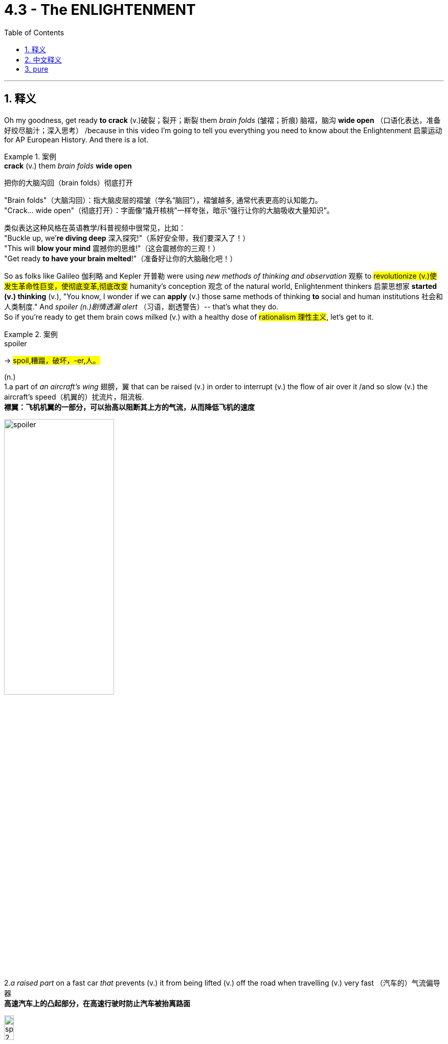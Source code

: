 
= 4.3 - The ENLIGHTENMENT
:toc: left
:toclevels: 3
:sectnums:
:stylesheet: ../../myAdocCss.css

'''

== 释义


Oh my goodness, get ready *to crack* (v.)破裂；裂开；断裂 them _brain folds_ (皱褶；折痕) 脑褶，脑沟 *wide open* （口语化表达，准备好绞尽脑汁；深入思考） /because in this video I'm going to tell you everything you need to know about the Enlightenment 启蒙运动 for AP European History. And there is a lot. +

[.my1]
.案例
====
.*crack* (v.) them _brain folds_ *wide open*
把你的大脑沟回（brain folds）彻底打开

​​"Brain folds"​​（大脑沟回）：指大脑皮层的褶皱（学名“​​脑回​​”），褶皱越多, 通常代表更高的认知能力。 +
​​"Crack... wide open"​​（彻底打开）：字面像“撬开核桃”一样夸张，暗示​​“强行让你的大脑吸收大量知识”​​。

类似表达​​
这种风格在英语教学/科普视频中很常见，比如： +
"Buckle up, we’*re diving deep* 深入探究!"（系好安全带，我们要深入了！） +
"This will *blow your mind* 震撼你的思维!"（这会震撼你的三观！） +
"Get ready *to have your brain melted*!"（准备好让你的大脑融化吧！） +
====

So as folks like Galileo 伽利略 and Kepler 开普勒 were using _new methods of thinking and observation_ 观察 to #revolutionize (v.)使发生革命性巨变，使彻底变革,彻底改变# humanity's conception 观念 of the natural world, Enlightenment thinkers 启蒙思想家 *started (v.) thinking* (v.), "You know, I wonder if we can *apply* (v.) those same methods of thinking *to* social and human institutions 社会和人类制度." And _spoiler (n.)剧情透漏 alert_ （习语，剧透警告）-- that's what they do.  +
So if you're ready to get them brain cows milked (v.) with a healthy dose of #rationalism 理性主义#, let's get to it. +


[.my1]
.案例
====
.spoiler

-> #spoil,糟蹋，破坏，-er,人。#

(n.) +
1.a part of _an aircraft's wing_ 翅膀，翼 that can be raised (v.) in order to interrupt (v.) the flow of air over it /and so slow (v.) the aircraft's speed（机翼的）扰流片，阻流板.   +
**襟翼：飞机机翼的一部分，可以抬高以阻断其上方的气流，从而降低飞机的速度**

image:/img/spoiler.png[,50%]


2._a raised part_ on a fast car  _that_ prevents (v.) it from being lifted (v.) off the road when travelling (v.) very fast （汽车的）气流偏导器 +
*高速汽车上的凸起部分，在高速行驶时防止汽车被抬离路面* +

image:/img/spoiler 2.jpg[,15%]

At higher speeds, aerodynamic lift can reduce the tyre grip on the road, leading to instability. Spoilers help minimise this by disrupting airflow and reducing turbulence, particularly over the rear of the vehicle. Rear wings, in contrast, generate downforce, pushing the car down to improve traction and cornering performance. +
*##在高速行驶时，空气动力升力, 会降低轮胎的抓地力，导致车辆不稳定。"扰流板"可以扰乱气流，减少湍流，尤其是在车辆后部，从而最大限度地减少空气动力升力。##相比之下，##后翼可以产生"下压力"，将车身向下推，##从而提高牵引力和转弯性能。*

Due to the popularity of aftermarket accessories, a car spoiler and a rear wing are used as interchangeable terminologies although both have specific functions and uses.  +
A car spoiler is an aerodynamic device designed to disrupt or "spoil" unfavourable air movement across a vehicle's body during motion. Typically mounted on the rear, spoilers manage airflow to reduce lift and, in some cases, reduce drag as well. This results in improved grip with stable handling, especially during high-speed driving.  +
由于售后配件的普及，*“汽车扰流板”和“尾翼”经常被混用，尽管它们各自都有特定的功能和用途。##汽车"扰流板"是一种空气动力学装置，旨在扰乱或“阻断”车辆行驶过程中车身的不利气流。扰流板通常安装在车辆后部，用于控制气流以减少升力，##在某些情况下还可以减少阻力。这可以提高抓地力并实现稳定的操控性，尤其是在高速行驶时。*

There are two major categories of car spoilers: +
汽车扰流板主要分为两大类：

- Boot lip spoiler: Usually fitted flush with the vehicle's boot lid, they redirect turbulent air and reduce drag to stabilize the car. +
*#行李箱唇形扰流板： 通常与车辆的行李箱盖齐平安装，可改变湍流空气的方向, 并减少阻力以稳定车辆。#*

image:/img/Boot lip spoiler.webp[,20%]



- Rear Wing: Raised wing-like structure that generates downforce by redirecting air flow upwards, thus effectively pressing the car downwards for better grip. +
*#后翼： 凸起的翼状结构，通过将气流向上重新定向, 来产生"下压力"，从而有效地将汽车向下压, 以获得更好的抓地力。#*

image:/img/Rear Wing.jpg[,20%]



The primary function of a rear wing is to improve traction by generating downforce. As your car speeds up, air moves faster over the curved upper surface of the rear wing than the flatter underside. This difference in air pressure creates a downward force, pressing the rear tyres harder onto the road. Think of it as an inverted wing of an airplane, where instead of lift (thus flight), a rear wing on a car does the opposite to prevent lift. +
尾翼的主要功能是: 通过产生"下压力", 来提升牵引力。随着汽车加速，气流在尾翼弯曲的上表面流动的速度, 会比在平坦的下表面流动的速度更快。这种气压差, 会产生向下的力，使后轮更用力地压在路面上。*#我们可以把它想象成飞机的倒置机翼，只不过汽车上的尾翼不是产生"升力"（从而飞行），而是起到相反的作用，以"抵消升力"。#*

3.( especially NAmE ) a candidate for a political office who is unlikely to win /but who may get enough votes to prevent (v.) one of the main candidates from winning 选举中的搅局者（无望获胜, 但所得选票可能使某主要候选人无法当选） +

4.a person or thing that intends (v.)打算 or is intended to stop sb/sth being successful 阻碍…成功的人（或事物）；搞砸…的人（或事物） +

5.information that you are given about what is going to happen in a film/movie, television series etc. before it is shown to the public （在电影、电视连续剧等公映前的）剧情透漏 +

6.a newspaper story, book, etc. that is produced very quickly /in order *to take attention away* from one 后定 produced (v.) by a competitor that appears (v.) at the same time （为竞争而迅速发表的）抵消影响的报道（或书籍等） +

.rationalism
( philosophy 哲) the belief that all behaviour, opinions, etc. should *be based on* reason /rather than *on* emotions or religious beliefs 理性主义；唯理论
====

So let's start with the definition of the Enlightenment. And hey, if you don't want to write it all down 把所有的东西都写下来, then I've got note guides 笔记指南 for this video and all my videos 后定 you can grab right here.  +
So the Enlightenment was a European intellectual 智力的，理智的 movement 思想运动 in the 18th century /that *applied* (v.) new methods of rational thinking 理性思考 *to* social and human institutions. +

In general, there were three main emphases 重点 of this movement that you need to know.  +
First, `主` the methods of science 后定 pioneered (v.)开创 by Kepler and Newton 牛顿 and Galileo and others `谓` could be used (v.) to improve society.  +
The name for this was #rationalism 理性主义；唯理主义#, and it meant that /everything in human life could and should *be #submitted (v.)顺从；屈服；投降；不得已接受# to* （习语，经受；接受） the process of reason 推理过程. +

Second, Enlightenment thinkers believed that /as the scientific method 科学方法 could be used (v.) to discover the laws of nature 自然规律, it could also be used (v.) to discover the laws of society 社会规律. +

And third, if _both of the first two_ were true, then Enlightenment thought 启蒙思想 could *lead to* progress in the human spirit 人类精神进步. So those are the big ideas 重要观点,思想  of the Enlightenment. +

So now let's **get down and dirty** (v.弄脏) 尽情享受，全身心投入 in the details （习语，深入细节）, and for that, let me introduce you to the major French philosophes 哲学家 -- and you know, that's just the French word for philosopher, don't get confused.  +
And `主` the reason 后定 _Enlightenment thought first *took root in* 扎根于 France_ `系` is because France was kind of _the biggest deal_ there was （习语，最重要的；最有影响力的）in the European continent during this time. +

[.my1]
.案例
====
.the biggest deal
是一个口语化的幽默表达，意思是 ​​“最重要/最厉害/最牛的存在”​​，用来强调法国在当时欧洲的 ​​核心地位和影响力​​。 +

"Deal"​​ 通常指“交易”或“事情”，但在俚语中，​​*"a big deal"​​ = 非常重要的人/事物（类似中文的“大咖”“顶流”）。* +
​​*"The biggest deal"​​ 是最高级，相当于 ​​“最重量级的角色”*​​ 或 ​​“当时最牛的国家”​​。

作者解释 ​​“启蒙思想（Enlightenment）首先在法国扎根”​​ 的原因，是因为18世纪的法国确实是欧洲的 ​​文化、思想和政治中心​​（比如伏尔泰、卢梭等哲学家云集)
====

All right, the first thinker to know is the _Baron 男爵；大亨；巨头 de Montesquieu_ 孟德斯鸠男爵. And as a member of France's noble class 贵族阶级, he was not a big fan 头号迷丝,狂热爱好者 of 不喜欢 the growth of #absolutism 专制主义# under Louis XIV 路易十四. `主` To see the king *consolidating (v.) 巩固 all the power* under himself `系` was unacceptable to Montesquieu, and that #objection 反对的理由；反对；异议# #animated (v.)使具活力；使生气勃勃;激发;把…制作成动画片# the production of one of his greatest works, namely _The Spirit of the Laws_ 《论法的精神》. +

[.my2]
孟德斯鸠看到国王把所有的权力都集中在自己的手中，这种反对促使他写出了他最伟大的著作之一，即《法律的精神》。

[.my1]
.案例
====
.baron
(n.) +
1.a nobleman of the lowest rank. In Britain, barons use the title Lord ; in other countries they use the title Baron . *男爵（最低一级贵族。#英国男爵头衔为 Lord；其他国家为 Baron#）* +

2.a person who owns or controls a large part of a particular industry 工商业巨头 +
•a press baron报业大王 +
•drug barons毒枭 +

-> "男爵"是贵族爵位中最低的一级。盎格鲁一撒克逊时代英语中已有男爵（baron）一词，但无男爵爵位，而且词义不够确定。似有“自由者”或“国王的臣仆”之意，并无尊贵之意。 当时，所有那些直接从国王那儿得到封地的贵族, 都可称为男爵，但这并非由国王分封。*正因当时男爵在世俗贵族中占了很高比例，以至于“男爵”一词长期作为贵族的集合名词使用。*

11-14世纪，男爵的封号和封地, 可通过血缘和婚姻关系传递，但不得随意出售和转让，历代国王也不随意增加或褫夺贵族封号。 +
1387年，理查二世封约翰·比彻姆为基德敏斯特男爵后，男爵才成为英国贵族的正式爵位，并且始终是人数最多的爵位。

baron：['bær(ə)n] n.男爵 baroness：['bær(ə)nɪs; -nes] n.男爵夫人，女男爵

.de Montesquieu
image:/img/de Montesquieu.jpg[,30%]

（1689 年 1 月 18 日－1755 年 2 月 10 日）, 是一位法国法官 、 文学家 、 历史学家和政治哲学家 。

He is the principal source of the theory of separation of powers, which is implemented in many constitutions throughout the world. He is also known for doing more than any other author to secure the place of the word despotism in the political lexicon.[3] His anonymously published The Spirit of Law (1748), which was received well in both Great Britain and the American colonies, influenced the Founding Fathers of the United States in drafting the U.S. Constitution. +

**他是"权力分立"理论的主要创始人，该理论被世界各地的许多宪法所采纳。**他还因在巩固 “专制” 一词在政治词典中的地位方面做出的贡献, 远超其他任何作家而闻名。 [ 3 ] *他匿名出版的 《法的精神》* （1748 年）在英国和美洲殖民地都广受好评，并**影响了美国的开国元勋们起草美国宪法 。**

Montesquieu was highly *regarded* in the British colonies in North America *as* a champion of liberty. According to a survey of late eighteenth-century works by political scientist Donald Lutz, Montesquieu was the most frequently quoted (a.) authority on government and politics in colonial pre-revolutionary British America, cited (v.) *more* by the American founders *than* any source /*except for* the Bible.

Following the American Revolution, his work remained a powerful influence on many of the American founders, most notably James Madison of Virginia, the "Father of the Constitution".  +
Montesquieu's philosophy that "*#government should be set up /so that no man need be afraid of another 政府的建立应该使任何人都不必害怕另一个人#*" reminded (v.) Madison and others that /a free and stable foundation for their new national government required (v.) a clearly defined and _balanced (a.) separation of powers_ 平衡的权力分立.

孟德斯鸠在北美的英国殖民地被高度推崇为自由的捍卫者。根据政治学家唐纳德·卢茨**对十八世纪晚期著作的调查，孟德斯鸠是独立战争前英属美洲殖民地政府和政治领域, 被引用最频繁的权威，除《 圣经》 外，美国建国者引用他的著作的次数, 比任何其他资料都多。**   +
美国独立战争后，他的著作仍然对许多美国建国者产生着强大的影响，其中最著名的是弗吉尼亚州的詹姆斯·麦迪逊 ，他被称为“ 宪法之父”。*#孟德斯鸠的哲学是“政府应该建立在没有人需要害怕他人的基础上” ， 这提醒麦迪逊等人，新的国家政府的自由和稳定基础需要明确界定、平衡的权力分立。#*


Montesquieu *is credited 认为…属（某种类或性质） as* being among the progenitors 先觉者, who include Herodotus and Tacitus, of anthropology—as being among the first to extend comparative methods of classification to the political forms in human societies. Indeed, the French political anthropologist Georges Balandier considered Montesquieu to be "the initiator of a scientific enterprise that for a time performed the role of cultural and social anthropology".[19] According to social anthropologist D. F. Pocock, Montesquieu's The Spirit of Law was "the first consistent attempt to survey the varieties of human society, to classify and compare them and, within society, to study the inter-functioning of institutions."[20] "Émile Durkheim," notes David W. Carrithers, "even went so far as to suggest that it was precisely this realization of the interrelatedness of social phenomena that brought social science into being."[21]

孟德斯鸠被誉为人类学的先驱之一，与希罗多德和塔西佗齐名，*是第一批将"比较分类方法"扩展到人类社会政治形式的人。* +
社会人类学家 D·F·波科克认为，孟德斯鸠的 《法的精神》 是“首次持续不断地尝试考察人类社会的多样性，对其进行分类和比较，并在社会内部研究制度的相互作用”。 +
“埃米尔·涂尔干甚至认为，*正是这种对社会现象"相互关联性"的认识，才促成了"社会科学"的诞生。*

Montesquieu's most influential work divided French society into three classes (or trias politica, a term he coined): the monarchy, the aristocracy, and the commons.  +
[clarification needed] Montesquieu saw two types of governmental power existing: the sovereign and the administrative. #The administrative powers were the executive, the legislative 立法的, and the judicial 法庭的，司法的. These should *be separate (v.) from* and *dependent upon* each other /so that _the influence of any one power_ would not be able to exceed (v.)超过，超出 that of the other two, either singly or in combination 结合体；联合体.#  +
This was a radical idea because it does not follow the three Estates structure of the French Monarchy: the clergy, the aristocracy, and the people at large represented by the Estates-General, thereby erasing the last vestige of a feudalistic structure.

孟德斯鸠最具影响力的作品, 将法国社会划分为三个阶级（或称 trias politica ，这是他创造的一个术语）： 君主制 、 贵族制和平民制 。 [ 需要澄清 ] 孟德斯鸠认为存在两种政府权力： 主权者和行政者 。**#行政权力包括"行政" 、 "立法"和"司法"权力 。这些权力应该相互分离和依赖，以便任何一种权力的影响力都不能超过另外两种权力，无论是单独还是联合。#**这是一个激进的想法，因为**它不遵循法国君主制的三个等级结构： 僧侣 、贵族和由三级会议代表的广大人民，从而消除了封建结构的最后痕迹。**

The theory of the separation of powers largely derives from The Spirit of Law:

"权力分立"理论, 很大程度上源于 《法的精神》 ：

In every state there are three kinds of power: the legislative authority, the executive authority for things that stem from the law of nations, and the executive authority for those that stem from civil law.

*每个国家都有三种权力："立法权"、源于国际法的"行政权"、源于民法的行政权(即"司法权")。*

By virtue of the first, the prince or magistrate enacts temporary or perpetual laws, and amends or abrogates those that have been already enacted. By the second, he makes peace or war, sends or receives embassies, establishes the public security, and provides against invasions. By the third, he punishes criminals, or determines the disputes that arise between individuals. The latter we shall call the judiciary power, and the other, simply, the executive power of the state.

- 凭借第一项权力(立法权)，君主或行政长官可以颁布临时或永久的法律，并修改或废除已颁布的法律。 +
- 凭借第二项权力(源于"国际法"的行政权)，君主或行政长官可以宣战或媾和，派遣或接收使节，建立公共安全，并防范入侵。
- 凭借第三项权力(源于"民法"的行政权)，君主或行政长官可以惩治罪犯，或解决个人之间发生的纠纷。我们将后者称为"司法权"，而将后者简称为国家的行政权。

Montesquieu argues that each power should only exercise its own functions; he is quite explicit here:

孟德斯鸠认为，每个权力都应该只行使自己的职能；他在这里说得很清楚：

When in the same person or in the same body of magistracy the legislative authority is combined with the executive authority, there is no freedom, because one can fear lest the same monarch or the same senate make tyrannical laws in order to carry them out tyrannically. Again there is no freedom if the authority to judge is not separated from the legislative and executive authorities. If it were combined with the legislative authority, power over the life and liberty of the citizens would be arbitrary, for the judge would be the legislator. If it were combined with the executive authority, the judge could have the strength of an oppressor. All would be lost if the same man or the same body of principals, or of nobles, or of the people, exercised these three powers: that of making laws, that of executing public resolutions, and that of judging crimes or disputes between individuals.

*当立法权与行政权合二为一时，自由便无从谈起，因为人们担心同一位君主或同一个元老院会制定暴虐的法律，并专制地执行这些法律。*

同样，**如果没有将审判权, 与立法和行政权力分开，就没有自由。**如果它与立法权结合在一起，对公民的生命和自由的权力将是专断的，*因为法官将是立法者。*

如果审判权与行政权合二为一，那么法官就拥有了压迫者的力量。

如果由同一个人或同一个首领、贵族或人民团体行使这三种权力：制定法律的权力、执行公共决议的权力, 以及审理个人犯罪或纠纷的权力，那么一切都将失去意义。


image:/img/svg 三权分立.svg[,100%]


If the legislative branch appoints the executive and judicial powers, as Montesquieu indicated, there will be no separation or division of its powers, since the power to appoint carries with it the power to revoke.

**#如果由立法部门, 来任命行政和司法权力，#**正如孟德斯鸠所指出的那样，*#那么就不会有权力的分离(分立)或划分，因为任命权本身就带有撤销权。#*

The executive authority must be in the hands of a monarch, for this part of the government, which almost always requires immediate action, is better administrated by one than by several, whereas that which depends on the legislative authority is often better organized by several than by one person alone.

*#行政权力必须掌握在君主手中，因为政府的这一部分几乎总是需要立即采取行动，由一个人来管理比由几个人来管理更好(这是为了执行效率). 而依赖于立法权的部门, 通常由几个人来组织比由一个人单独组织更好 (这是为了谨慎和多思考公正)。#*

Montesquieu identifies three main forms of government, each supported by a social "principle": monarchies (free governments headed by a hereditary figure, e.g. king, queen, emperor), which rely on the principle of honor; republics (free governments headed by popularly elected leaders), which rely on the principle of virtue; and despotisms (unfree), headed by despots which rely on fear. The free governments are dependent on constitutional arrangements that establish checks and balances. Montesquieu devotes one chapter of The Spirit of Law to a discussion of how England's constitution sustained liberty (XI, 6), and another to the realities of English politics (XIX, 27). As for France, the intermediate powers (including the nobility) the nobility and the parlements had been weakened by Louis XIV, and welcomed the strengthening of parlementary power in 1715.

*孟德斯鸠认为，政府主要有三种形式，每种形式都由一项社会“原则”支撑：  +
君主制 （由##世袭统治者##领导的自由政府，例如国王、王后、皇帝），其核心是"荣誉"原则；  +
共和制 （由##民选领导人##领导的自由政府），其核心是"美德"原则； +
专制政体（不自由），其核心是##专制君主##，其核心是##"恐惧"原则##。*

**自由政府依赖于建立"制衡机制"的宪法安排。**孟德斯鸠在 《法的精神》 中用一章探讨了英国宪法如何维护自由（第十一章，第 6 节），并用另一章探讨了英国政治的现实（第十九章，第 27 节）。 +
至于法国，包括贵族在内的中间势力（包括贵族）和高等法院, 已被路易十四削弱，并于 1715 年迎来了高等法院权力的加强。
====

In this book, Montesquieu argued that /`主` *separating (v.) power into* multiple branches of government 政府权力分立 *so that* each branch *can #check (v.)控制；抑制；阻止# the other* 相互制衡 `系` was the only way *to avoid #tyranny (n.)暴政，专横；暴君统治#* and *encourage (v.)支持；鼓励；激励 equality* 平等. +

The second thinker I want to introduce you to `系` is the #granddaddy 祖父；外公；爷爷# of all French philosophes 法国哲学之父, namely Voltaire 伏尔泰. He was #definitely 肯定地，当然；明确地，确定地# the most famous of the philosophes /and probably the most representative of their work 最具代表性的.  +
He wrote something like 70 books in many different #genres （文学、艺术、电影或音乐的）体裁，类型#, but it all had one thing _in common_ -- #criticism (n.)批评，批判# of the social and religious institutions 社会和宗教制度 of France. +

[.my1]
.案例
====
.Voltaire
image:/img/Voltaire.jpg[,30%]

是法国启蒙运动作家、哲学家、 讽刺作家和历史学家。伏尔泰以其机智和对基督教 （尤其是罗马天主教会 ）和奴隶制的批评而闻名，他是言论自由 、 宗教自由和政教分离的倡导者。

伏尔泰是第一批在国际上享有盛誉并取得商业成功的作家之一。他直言不讳地倡导公民自由 ，并不断受到天主教法国君主制严格审查法的威胁。他的论战尖刻地讽刺了不宽容和宗教教条 ，以及他那个时代的法国制度。
====



Voltaire *#cringed (v.)畏缩；怯退;感到尴尬不安；觉得难为情# hard at* 对……感到厌恶the religious intolerance 宗教不宽容 that he observed 观察；遵守；注意到 in France. And he spent some time in England /and saw that because so many _competing versions 竞争的版本 of religion_ were allowed, they could exist peacefully 和平共处. In France, where Catholicism 天主教 *was forcibly (ad.)用强力；用武力;明白地；清楚地 imposed 迫使；把…强加于 upon* 强制推行 the population, Voltaire *viewed* it *as* #oppression 压迫#. +

[.my1]
.案例
====
.cringe
-> 来自PIE*sker, 弯，转，词源同ring, curve. 词义由弯，转过渡到蜷缩，畏缩。

.Voltaire cringed hard at the religious intolerance that he observed in France.
​​"Cringe"​​ 的本意是「因尴尬、厌恶或不适而退缩/皱眉」。
例如：看到拙劣的表演时，人们会说 "That made me cringe"（尴尬到脚趾抠地）。 +
​​*"Hard"​​ 在这里是程度副词，相当于「非常强烈地」。* +

​​*"Cringed hard at"​​ 整体可以理解为：
​​「因……感到极度反感/厌恶」​​ 或 ​​「对……感到强烈不适」​​，带有一种「难以忍受」的意味。*


====

Even so, Voltaire was kind of a big fan of absolutism /because he believed that ordinary people weren't really capable of governing (v.) themselves 管理自己. But he argued that absolutism must *be* #*tempered* (v.)使缓和；使温和# by （习语，被……缓和）Enlightenment thought. +

And third, let me introduce you to Denis Diderot 德尼·狄德罗. He was responsible for #cataloging (v.)编纂;登记；为……编目录# the new Enlightenment worldview 世界观 in a work called The #Encyclopedia 《百科全书》#. Now, Diderot didn't write this whole volume 卷 *but rather* collaborated (v.) with 与……合作 many other Enlightenment thinkers to produce (v.) over 72,000 articles on every #conceivable (a.)可想象的；可信的# realm 领域 of human life, #filtered (v.)过滤# through the grid 网格，方格；栅栏 of Enlightenment thought 以启蒙思想为框架, 进行筛选. +

[.my1]
.案例
====
.Encyclopedia
-> #en-, 进入，使。-cycle, 圈。-ped, 小孩，教育#，词源同 few, pedagogy,pedophilia. 原指教育小孩的通识教育丛书，后指百科全书。

.conceivable
(a.) that you can imagine or believe可想象的；可信的 +
SYN possible +
•It is conceivable that I'll see her tomorrow. 我可能明天会见到她。 +
•a beautiful city with buildings of _every conceivable age_ and style 拥有各个时代和各种风格建筑物的美丽城市
====

It's hard to underestimate (v.) the influence of this volume （成套图书中的）卷，册 on the spread of the Enlightenment. It sold like madness 精神失常；疯狂 （习语，畅销）. People began reading it, and it had _a significant impact_ on _how they thought (v.) about the world_. 这对他们对世界的看法,产生了重大影响。 +

Now, *in addition to* 除了……之外 publishing (v.) books, the ideas of the Enlightenment spread (v.) through _a variety of_ 各种各样的 institutions 机构. For example, in France, one of the most popular was the salon 沙龙, which were private meetings 私人聚会 held (v.) in #opulent (a.)豪华的，富丽堂皇的# houses 豪华住宅 where the #intelligentsia 知识分子；知识界# openly discussed (v.) and debated (v.) new ideas of the day 当时的新思想. +

And then 然后，接着 for the less #well-off (a.富裕的)# 不富裕的人, coffee houses *provided a place* where folks could gather (v.) and *buy (v.) coffee* for a penny 一便士 /and discuss (v.) the new ideas of the day /while *drinking (v.) enough #caffeine#*  #咖啡因；茶精（兴奋剂）# to kill a small horse （夸张表达，大量咖啡因） 喝下足以杀死一匹小马的咖啡因. +

Okay, now `主` _one of the major institutions of focus_ for Enlightenment thinkers `系` was government and politics 政府与政治, and for that, let me introduce you to two other thinkers who *contributed* (v.) their big brains *to* this #endeavor 努力；尽力# -- John Locke 约翰·洛克 and Jean-Jacques Rousseau 让 - 雅克·卢梭. +

[.my2]
现在启蒙思想家关注的主要机构之一, 是政府和政治

[.my1]
.案例
====
.John Locke
image:/img/John Locke.jpg[,20%]

约翰·洛克 （ /lɒk/ ；1632 年 8 月 29 日（ OS ）—1704 年 10 月 28 日（ OS ）） 是一位英国哲学家和医生，被广泛认为是最具影响力的启蒙思想家之一，俗称“ 自由主义之父”。

洛克被认为是英国最早的"经验主义者"之一，继承了弗朗西斯·培根的传统.

**洛克在其《政府论》中提出了政府各部门（君主、立法机构的上议院和下议院以及司法机构）三权分立的思想。**洛克提出的政府由三个部分组成：行政部门（如执行法律的君主）、立法部门（以多数为基础的人民议会，负责决定法律）和联邦部门（负责外交政策）。对违法者的惩罚由独立的司法机构负责。 +
**法国哲学家孟德斯鸠（Montesquieu，1689-1757 年）在 1748 年出版的《论法的精神》（The Spirit of the Laws）中进一步发展了这种在多个政府机构之间分权的思想。**

洛克的三权分立略显僵化，因为他坚持认为行政部门应保持他所谓的 "特权"，即在涉及人民的共同利益时，行政部门可以在立法甚至法律必须被忽视的情况下，按照他们认为合适的方式行事。

- 约翰.洛克的主要成就是什么？ +
约翰.洛克是英国 17 世纪的哲学家，以捍卫个人自由和公民财产权而闻名。洛克提出政府三权分立，并指出公民有权推翻专制统治者。所有这些思想都对美国开国元勋产生了影响。 +
- 什么是约翰.洛克的三个信念？ +
哲学家约翰.洛克的三个信念是：所有公民都有相同的权利，这些权利必须受到国家的保护，公民可以反抗不良政府。 +
- 什么是约翰.洛克的自然权利理论？ +
约翰.洛克的自然权利理论认为，在社会和国家政府形成之前，人们就拥有某些权利，如自由、财产和幸福。因此，政府必须保护这些权利，因为这是政府产生的初衷。 +

.Jean-Jacques Rousseau
image:/img/Jean-Jacques Rousseau.jpg[,20%]

让-雅克·卢梭（1712-1778）是一位瑞士日内瓦的哲学家. +
他的 《论不平等》 指出私有财产是不平等的根源，而 《社会契约论 》则概述了合法政治秩序的基础，这两部作品都是现代政治和社会思想的基石。
====

Now, there are definitely #nuanced (a.)微妙的；具有细微差别的# differences 细微差别 between these two thinkers, but for our purposes, you just need to know the two main concepts on which Locke and Rousseau agree (v.). +

The first political idea these men *put forward* 提出 was the idea of _natural rights_ 自然权利. And these were rights that people had naturally -- honestly, it's a pretty good name for it. The idea here is that just *by virtue 优点；长处；用处 of* 凭借；由于;由于；因为 being a human 后定 born into the world 作为一个出生在这个世界上的人, everyone had certain rights 后定 *to which* they *were #entitled#* ##(v.使享有权利；给……命名（或题名）)## 有权享有. +

[.my1]
.案例
====
.BY/IN VIRTUE OF STH
( formal ) by means of or because of sth 凭借；依靠；由于；因为 +
• She got the job *by virtue of* her greater experience. 她由于经验较为丰富而得到了那份工作。
====

For example, Locke wrote (v.) in his _Second Treatise 论述；论文；专著 on Civil (a.)公民的；民间的 Government_ (民事政府) 《政府论（下篇）》 that people were born with rights to life 生命权, liberty 自由权, and property 财产权. And those rights were granted by the #Creator 造物主#.  +
_That last phrase_ 短语，词组；惯用语，习语 is #crucial  (a.)至关重要的，决定性的# to understand. 最后一个短语对理解至关重要.  If those rights are given by the Creator, then that means (v.) they are not given by a monarch 君主 and thus cannot be taken away or *infringed 违反；侵犯（合法权益） upon* 侵犯 by a monarch. +

[.my1]
.案例
====
.infringe
(v.)~ (on/upon) sth : to limit sb's legal rights侵犯，侵害（合法权益） +
-> 来源于拉丁语中由前缀 in-(向内)和基本动词 frangere(打破,打碎)组成的复合词infringere。 词根词缀： #in-入,向内 + fring( = -frag-)打破,打碎 + -e#
====

And in the environment of absolutism that had gripped Europe 席卷欧洲 during that time, that was some spicy sauce （习语，很有冲击力；很刺激）. +

The second political idea these men *put forth* 提出，提议 was the idea of the social contract 社会契约论. Rousseau wrote a book called _The Social Contract_ 《社会契约论》 in which he argued that /*at the bottom of things* 根本上, the power to govern 统治权 was in the hands of the people 人民手中. In order to protect (v.) their natural rights, the people choose (v.) *to give* some of that power *over to* 交给;转向，切换到 a government. +

And then `主` the contract 合同，契约 piece of it `谓` means that if the government becomes a #tyrannical (a.)残暴的；暴君的；专横的 turd (粪便；可鄙的人)# （俚语，专制的废物） 合同的一部分意味着如果政府变成了一个专制的垃圾, then the people have the right -- #nay# （强调刚提及之事）不仅如此，而且（古语，甚至）, the responsibility 责任，负责;义务 -- to #abolish (v.)废除，废止，取消# that government /and establish a new one _that #upholds (v.)支持，维护，坚持# heir rights_  维护他们的权利. +

[.my1]
.案例
====
.nay
( old-fashioned) used to emphasize sth you have just said /by introducing a stronger word or phrase （强调刚提及之事）不仅如此，而且 +
•Such a policy is difficult, *nay* impossible. 这一政策很难实施，甚至是不可能的。 +

2.( old use) ( dialect) no 不 +
====

The idea here is that people can only be governed by their own consent 同意 /and that the root of governance 统治的根源 does not *reside (v.)居住在；定居于;(权力、权利等) 属于；隶属于 in* （习语，不存在于）the divine right 神授权力 of kings 君权神授. That's also getting even #spicier (辛辣的,刺激的)# （习语，更有冲击力；更刺激）. +

Now, when I say that /Rousseau argued that `主` the power to govern `系` is in the hands of the people, it's not quite accurate. More accurately, all the men have the power to govern. Rousseau believed that /men and women were patently 明显地 not equal. He taught that /women were _by nature_ 天生地；生性 to remain (v.) #subservient 次要；从属于;顺从的;恭顺的；驯服的；谄媚的；卑躬屈膝的# and to stay home *raising (v.) children* 养育孩子 and making their husbands sandwiches. +

[.my1]
.案例
====
.subservient
-> #sub-,在下，在后，serve,服务#，-ent,形容词后缀。引申比喻义温驯的，谄媚的等。

====

However, in the late 18th century, women like Mary Wollstonecraft 玛丽·沃斯通克拉夫特 *objected (v.) powerfully to* 强烈反对 this kind of gendered (a.) inequality 性别不平等. Her book _A Vindication 辩护；证明无罪 of the Rights of Women_ 《女权辩护》argued that /women _by nature_ should have equal rights to men 与男性平等的权利 and, moreover 此外, that women should *be entitled (v.) to* 有权获得 the same education as men. +

Oh baby, let's keep that Enlightenment thinking train going （习语，继续启蒙思想的进程）and see how it *applied (v.) to* economics 经济学. And for this, I need to introduce you to Adam Smith 亚当·斯密 of the Scottish Enlightenment 苏格兰启蒙运动. +

In his book The Wealth of Nations《国富论》, Smith #hacked (v.)砍；劈;猛踢;非法侵入（他人计算机系统）# the #mercantilist (a.n.)重商主义的# policies 重商主义政策 of European nations. And remember, mercantilism 重商主义 was a state-driven economic system 国家主导的经济体系. Smith *argued instead that* governments ought to get their #filthy (a.)十分肮脏的，污秽的；淫秽的，下流的# hands out of （习语，远离；不干预） the economy /and instead let people make the economic decisions *based on* the laws of supply and demand 供求法则. +

He argued that /`主` decisions 后定 made in self-interest 自身利益 and not state interest 国家利益 `谓` would ultimately 最终，最后；根本上 *lead to* a #flourishing (a.)繁荣，蓬勃发展# economy 繁荣的经济. And so Smith's work became the _theoretical basis_ 理论基础 for concepts of the free market and free trade. +

Now, at the same time, French economic thinkers known as the #physiocrats 重农学派# were arguing for similar economic principles 经济原则. For example, #physiocrat 重农主义者# and Robert -- Robert? Isn't it French? It's French, as it wrote 正如它所写的 Robert. I don't know. I can't imagine a French person saying Robert. We'll say Robert. +

[.my1]
.案例
====
.Physiocracy
重农主义 （法语： physiocratie ；源于希腊语 ，意为“自然治理”）是由 18 世纪启蒙时代一群法国经济学家发展起来的一种经济理论 。*他们认为，国家的财富完全来自于“土地农业”或“ 土地开发 ”的价值，并且农产品应该被高价出售。*

**这与早期学派，尤其是重商主义 ，形成了鲜明对比，**后者往往关注统治者的财富、黄金积累或贸易平衡 。*重商主义经济学派认为，社会产品的价值是在"销售环节"创造的，*  即卖方用其产品换取了高于产品“先前”价值的货币。 +
而重农学派则率先将劳动视为价值的唯一源泉。然**而，对于重农学派而言，只有农业劳动,才能在社会产品中创造这种价值。所有“工业”和非农业劳动, 都是农业劳动的“非生产性附加物”。**

Physiocracy（重农主义）和 Mercantilism（重商主义）是欧洲早期现代经济思想中两种截然不同的学派，它们在经济财富的来源、政府的作用以及国际贸易的看法上存在根本性的差异。

[.my3]
[cols="1a,1a"]
|===
|重商主义 (Mercantilism) |重农主义 (Physiocracy)

|重商主义是16世纪至18世纪欧洲占主导地位的经济理论和实践。**它不是一个统一的学派，**而是一系列旨在增强国家实力和财富的经济政策和信念的集合。

核心思想：

- 财富的来源是金银等贵金属： *重商主义者认为，一个国家的财富和力量主要取决于其拥有的金银（硬通货）数量。*
- 零和博弈： *他们认为世界上的财富总量是固定的。因此，一个国家的财富增加必然意味着另一个国家的财富减少，经济是一个“零和博弈”。*
- 贸易顺差： *为了积累金银，国家必须实现贸易顺差，即出口多于进口。*
- 政府干预： **国家需要强有力的政府干预, 来促进出口和限制进口，**例如通过：
.. *关税和配额： 对进口商品征收高关税或设置配额，使其在国内市场失去竞争力。*
.. *补贴： 对国内产业提供补贴，鼓励其生产和出口。*
.. 垄断： 授予特定公司或行业垄断权，以控制贸易和资源。
.. **殖民地： 殖民地被视为提供"原材料", 和"制成品的销售市场"的重要来源，**其经济活动应为宗主国服务。
- 强大国家和军事力量： 经济政策的目标是为了建立一个富裕和强大的国家，能够**支持强大的军队和海军，以保护贸易路线和殖民地，并在国际竞争中取胜。**
- 人口论： 鼓励大量人口，以提供充足的劳动力。

代表人物： 托马斯·孟（Thomas Mun）、让-巴普蒂斯特·柯尔贝尔（Jean-Baptiste Colbert）等。
|**重农主义**是18世纪中期在法国兴起的一个经济学派，**被认为是第一个“科学”的经济学派，**并对后来的古典经济学（如亚当·斯密的自由放任思想）产生了重要影响。

核心思想：

- 财富的来源是土地和农业： **重农主义者认为，真正的财富来源于土地及其农业生产（"produit net"，即“纯产品”或“净产值”），**因为只有农业能够创造出超过其生产成本的“净产值”。
- 工业和商业是“不生产的”（sterile）： **他们认为制造业和商业, 仅仅是将农产品进行加工和流通，不创造新的财富(这与现代的gdp理念相悖. 附加值和服务, 也是产出)，**因此是“不生产的”或“贫瘠的”部门。
- 自然秩序（Natural Order）： *重农主义者相信存在一种“自然秩序”的经济规律，应该允许这些规律自由运作，而不是通过政府的过度干预来扭曲它们。*
- *自由放任（Laissez-faire）： 这是重农主义的核心原则之一，意为“让它去吧”或“让它自由发展”。他们主张政府应尽可能减少对经济的干预，推崇自由贸易，反对关税和垄断。*
- *单一税制： 由于认为只有农业能够创造财富，他们主张对土地征收单一税，认为所有税负最终都会转嫁到土地所有者身上。*
- 批判重商主义： 重农主义直接挑战了"重商主义"对贸易和金银的强调，认为这些都不是真正的财富来源。

代表人物： 弗朗索瓦·魁奈（François Quesnay）、安·罗伯特·雅克·杜尔哥（Anne Robert Jacques Turgot）等。
|===

重商主义与重农主义的异同比较：

[.my3]
[options="autowidth" cols="1a,1a,1a"]
|===
|Header 1 |Header 2 |Header 3


|特征	|重商主义 (Mercantilism)	|重农主义 (Physiocracy)
|财富来源	|金银等贵金属，通过贸易顺差获得。	|土地和农业生产（“纯产品”）。
|经济性质	|零和博弈（一国得利必是另一国受损）。	|财富可以创造（农业是唯一生产性部门）。
|政府作用	|强力干预，通过关税、补贴、垄断等手段促进国家财富和实力。	|最小化干预，遵循“自然秩序”，推崇自由放任（Laissez-faire）。
|贸易态度	|重视出口，限制进口，追求贸易顺差。	|推崇自由贸易，认为过度限制会阻碍财富流通。
|重视产业	|商业、制造业、对外贸易。	|农业是唯一创造财富的部门。
|税收政策	|对贸易和生产征收各种税费。	|主张单一的土地税。
|历史时期	|16世纪至18世纪。	|18世纪中期（主要在法国）。
|===

**总的来说，"重商主义"是一种强调国家财富积累和国家权力的"经济民族主义"政策，而"重农主义"则是一种早期对经济运行规律进行科学探索的尝试，强调自然秩序和自由市场原则，**并视农业为财富的根本来源。"重农主义"的出现, 是对"重商主义"弊病的批判和反思，为后来的"古典经济学"奠定了基础。


====

And Robert Jacques Turgot 罗伯特·雅克·杜尔哥 *#advocated (v.)拥护，支持，提倡# for* 主张 #laissez-faire (a.)自由放任的；放任主义的# economics 自由放任经济学 in France, which, when being translated, means "let alone" （法语，自由放任；不干涉）. He argued that the government should have a minimal role in economics 政府在经济中发挥最小作用 and instead let people decide (v.) what they wanted to buy and what kind of work they wanted *to contribute to* society 决定自己的消费和工作. +

[.my1]
.案例
====
.laissez-faire
-> 来自法语，##laissez,松开，词源同 lax,faire,从事，词源同 affair.## 用于经济学自由放任政策。


====

Now, religious and #metaphysical 形而上学的；超自然的；玄学的# beliefs 宗教和形而上学信仰 were also challenged and changed by the Enlightenment. Voltaire #popularized (v.)普及，使流行# a belief called #deism 自然神论#. This is the idea that there was indeed a God /but that God was uninvolved (a.)不参与的；未包括的 in human affairs 不干预人类事务. +

[.my1]
.案例
====
.metaphysical
ADJ Metaphysical means relating to metaphysics. 玄学的; 形而上学的 +
•  ...metaphysical questions like personal responsibility for violence.
 ...像暴力的个人责任, 这类形而上学的问题。

metaphysics +
[ U]the branch of philosophy that deals with the nature of existence, truth and knowledge 形而上学；玄学 (哲学的一个分支，研究存在、真理和知识的本质)

-> 来自希腊语 ta metaphysika,写在物理学后面的作品，##来自 meta,在后，physika,物理，词源同 Physics.## 原指古希腊哲学家亚里士多德的编辑者, 在编辑完其物理方面的作品之后, 编辑其它作品所用的标题，后来被拉丁学者误解为##*"超越物理的学问"，即玄学，引申词义"形而上学"。*##并由该词衍生出科学名词##前缀 meta-,元，始，玄。##

**形而上学（Metaphysics）是哲学的一个主要分支，它探讨: 存在（being）、知识、现实、实体、原因、同一性、时间和空间等最基本的问题。**简单来说，*形而上学试图回答“现实的本质是什么？”以及“我们如何理解它？”这样的问题。*

[.my3]
[options="autowidth" cols="1a,1a"]
|===
|Header 1 |Header 2

|形而上学的核心问题
|**#"形而上学"关注的是"超越物理世界或经验世界"的问题，#**它试图探究现象背后的终极实在, 和普遍原理。它的一些核心问题包括：

- 存在与本体（Being and Ontology）： **#什么才是真正的存在？存在着什么？#**存在可以分为哪些类别？
- *现实的本质： #现实是由物质构成，还是有精神或非物质的存在？我们所感知到的现实是真实的吗？#*
- 因果关系： 万事万物之间是否存在必然的因果关系？什么是原因，什么是结果？*是否存在第一因？*
- *同一性与变化： 随着时间的推移，事物如何保持同一性？一个东西如何既是它自己，又在不断变化？*
- 时间和空间： 时间和空间是独立于我们的客观存在，还是我们感知世界的方式？它们有开端或终结吗？
- 宇宙学与神学： 宇宙是如何起源的？它是否有目的？是否存在神或超自然实体？


|形而上学的由来
|“形而上学”这个词来源于古希腊哲学家**亚里士多德（Aristotle）**的著作。他的作品集在编纂时，一部分讨论自然（物理）的著作被命名为《物理学》（Physics），而放在《物理学》之后的那些探讨超越物质世界（物理世界）的普遍原理和第一哲学的著作，就被编者安德罗尼库斯（Andronicus of Rhodes）简单地命名为《物理学之后》（ta meta ta physika），即“超越物理学”或“物理学之后”。这个名字后来就演变成了“Metaphysics”。

|形而上学的重要性
|尽管"形而上学"的问题看似抽象，但它们是所有其他哲学和科学探究的基础：

- 科学的基础： *科学试图理解世界的运作方式，但"形而上学"探究的是世界“为什么”以及“是什么”这样的根本问题。例如，科学研究"因果关系"，但形而上学思考"因果关系本身的性质"。*
- 道德与伦理： 我们如何定义善恶，这往往取决于我们对人性和宇宙本质的形而上学假设。
- 知识论（Epistemology）： 我们如何认识世界，这与我们认为世界“是什么”密不可分。
- 宗教与信仰： 大多数宗教体系都建立在特定的"形而上学"观念之上，例如关于灵魂、来世、神的存在等。

|"形而上学"与日常生活的联系
|形而上学可能听起来很遥远，但我们日常生活中许多看似简单的概念, 都植根于形而上学的假设。例如： +
- 当你谈论“真相”时，你在探讨知识的本质。 +
- 当你思考“自由意志”时，你在探究人类行为的因果关系。 +
- 当你讨论“灵魂”或“意识”时，你在思考心智与物质的关系。 +
|===


.deism
[ U] belief in God, especially a God that created the universe but does not take part in it 自然神论，理神论（认为上帝创造世界后, 让其自然运行） +
-> #dei-, 神，词源同 deity. -ism ,主义，观点。#

自然神论（Deism）是一种哲学和宗教观点，它在17世纪和18世纪的启蒙运动（Enlightenment）时期尤其盛行。*它试图用"理性"来理解上帝和宇宙，而非依赖"宗教启示"、教条或神迹。*

以下是自然神论的核心特征：

- 上帝是“钟表匠”（Watchmaker God）：自然神论者相信存在一位至高的造物主，祂创造了宇宙及其运行的自然法则（laws of nature），就像一个钟表匠制造了一只精密的钟表。然而，*一旦宇宙被创造并设定了法则，这位造物主就不再干预世界的日常运行或人类事务。*
- 否认神迹和超自然干预：这是"自然神论"与"传统有神论"（如基督教）最显著的区别。*自然神论者认为，上帝既然设定了完美的自然法则，就不会通过神迹（miracles）来打破这些法则，也不会直接介入人间事务或回答祈祷。*
- *推崇理性, 而非启示：#自然神论认为，人类可以通过观察自然世界, 和运用理性, 来认识上帝的存在和祂的属性，而不需要依赖《圣经》、教会传统、先知启示, 或神学教条。自然界被视为上帝唯一的“启示之书”。#*
- 强调道德和伦理：自然神论者通常相信, 上帝赋予了人类理性和道德良知，因此，真正的宗教和敬拜, 在于过一种有道德、有理性的生活，而非遵循复杂的宗教仪式或教义。他们认为，普遍的道德原则, 是可以通过理性发现的。
- 反对有组织宗教的弊端：**自然神论者, 常常批判传统有组织宗教（如当时的教会）的教条主义、迷信、不宽容和压迫。**他们认为这些组织是对“纯粹、自然、简单和理性”的原始宗教的腐败。
- 受科学发展的影响：**牛顿（Isaac Newton）的机械宇宙观（即宇宙像一台巨大的机器，按照固定的物理定律运行）对"自然神论"产生了深远影响。**这种科学理解, 似乎支持了上帝作为伟大设计者而非频繁干预者的观点。

主要代表人物： +
自然神论在英国起源，代表人物包括赫伯特爵士（Lord Herbert of Cherbury）。后来在法国启蒙运动中得到广泛传播，伏尔泰（Voltaire）是其著名的支持者。美国的一些开国元勋，如托马斯·杰斐逊（Thomas Jefferson）和本杰明·富兰克林（Benjamin Franklin），也持有自然神论的观点，*这影响了美国宪法中"政教分离"的原则。*

总结： +
"自然神论"是一种基于理性、反对超自然干预的宗教哲学，它将上帝视为宇宙的最初创造者和法则制定者，但否认祂在创造之后对世界的持续干预。它在启蒙时代, 是对传统宗教教条的一种挑战，*强调人类理性和道德在宗教信仰中的核心地位。*
====


The God of deism 自然神论 was like a clockmaker 钟表匠 who *put* all the gears 齿轮，[机]传动装置 of the universe *together* 组装宇宙的齿轮 /and then *wound (v.)缠绕 it up* real tight 上紧发条 /and then just *let it tick (v.)（钟或其他机械装置）发出滴答声 away* 让它自行运转 without any further interference 不再干预.  +
Now, this _of course_ was a serious challenge to Christianity 基督教, which emphasized (v.) the #miraculous (a.)奇迹般的，不可思议的；超自然的# intervention of God in human history 上帝对人类历史的奇迹干预 -- _not least_ 尤其，特别是 in the centerpiece 桌子中央的装饰品,最重要的项目（或物品） of the faith 信仰的核心, the bodily (a.)人体的，身体的，躯体的 #resurrection 耶稣复活；（世界末日）所有亡者复活;复苏；复兴# of Jesus Christ 耶稣基督的身体复活. +

[.my1]
.案例
====
.centrepiece
( BrE ) ( NAmE cen·ter·piece ) +
1.[ sing.]the most important item 最重要的项目（或物品） +
•This treaty is the centrepiece of the government's foreign policy. 这个条约是政府外交政策最重要的一环。 +

2.a decoration for the centre of a table 桌子中央的装饰品 +
image:/img/centrepiece.jpg[,15%]


.resurrection
(n.) [ Using.] a new beginning for sth which is old or which had disappeared or become weak 复苏；复兴
 +
-> 来自拉丁语 resurgere,再升起，再举起，词源同 resurgent. -ct,过去分词格，-ion,名词后缀。引申词义复兴，复活。

resurgent -> 来自拉丁语 resurgere,再升起，再举起，来自 ##re-,再，surgere,升起，##缩写自 surrigere,来自 sur-, 向上，regere,拉直，升直，##词源同 surge,regulate,erect.## 引申词义复兴的，复活的。
====


Another Scottish 苏格兰人 thinker named David Hume 大卫·休谟 developed the idea of #skepticism 怀疑论;怀疑态度；怀疑主义#. The idea here is that all human knowledge -- all our ideas -- are gained (v.) through our sense experience 感官经验. Like, we taste (v.) things, we touch (v.) things, we hear (v.) things, we see (v.) things, and then our brains *#cobble#* (v.)制（鞋）；修补（鞋） all that information *#together#* #草率匆忙地制作；拼凑；粗制滥造# into knowledge about the world （习语，拼凑信息形成知识）. +

[.my1]
.案例
====
.skepticism
**怀疑主义（Skepticism）是一种哲学立场，其核心是对知识、信念、或某个特定主张的真实性, 持质疑或怀疑的态度。**它不是简单地不相信，而是一种审慎的、批判性的探究，要求充分的证据和理由来支持任何断言。

[.my3]
[options="autowidth" cols="1a,1a"]
|===
|Header 1 |Header 2


|怀疑主义的几个层次和形式：
|1.日常怀疑主义 (Common-sense Skepticism)：

- 这是我们日常生活中常见的怀疑，比如对新闻报道的真实性、政治家的承诺、或者某个产品广告效果的怀疑。它通常是对某个特定主张或信息来源的质疑。

2.哲学怀疑主义 (Philosophical Skepticism)：

- 这是更深层次的怀疑，主要出现在"认识论"（Epistemology）领域。*它质疑人类获取知识的能力，甚至可能质疑是否存在知识本身。*

- 全局怀疑主义 (Global Skepticism)：这是一种激进的形式，认为我们不可能对任何事物拥有知识，或者至少对大部分事物都不能有知识。它可能认为我们无法知道外部世界是否存在，或者我们所感知的一切是否只是幻觉（例如“缸中之脑”的假设）。

- *局部怀疑主义 (Local Skepticism)：这种形式的怀疑论, 只针对某个特定领域的知识，比如：*
.. 道德怀疑主义 (Moral Skepticism)：*质疑是否存在客观的道德真理。*
.. 宗教怀疑主义 (Religious Skepticism)：质疑宗教信仰、神的存在或超自然现象。
.. *外部世界怀疑主义 (Skepticism about the External World)：质疑我们感官所呈现的外部世界是否真实存在。*
.. 他心问题 (Problem of Other Minds)：质疑除了我们自己之外，其他人是否真的有意识和思想。

3.*方法论怀疑主义 (Methodological Skepticism)：*

- *这不是一种"否认知识"的立场，而是一种探究方法。哲学家（例如笛卡尔）会系统地怀疑一切，直到找到一个无法被怀疑的、确凿无疑的基础。这种怀疑是为了构建更坚实可靠的知识体系。*


|*怀疑主义的核心观点：*
|- *知识的不确定性：怀疑主义者认为，无论我们多么确信某个信念，它仍然可能是错误的。因此，信念不等于知识。*
- *证据不足：对于许多或所有声称的知识，怀疑主义者认为支持它们的证据是不充分的。*
- **悬置判断 (Suspension of Judgment)：对于那些无法得出确凿结论的问题，怀疑主义者主张悬置判断，即不肯定也不否定。** +
古希腊的皮浪主义（Pyrrhonism）就是这种立场的典型代表，他们认为通过"悬置判断", 可以达到内心的平静（Ataraxia）。



|怀疑主义的历史影响：
|怀疑主义在西方哲学史上扮演了重要的角色：

- 古希腊时期：以皮浪（Pyrrho）和学园派（Academic Skepticism）为代表，他们质疑感官和理性的可靠性。
- 文艺复兴时期：蒙田（Michel de Montaigne）的作品体现了对人类知识局限性的深刻反思。
- 近代哲学：笛卡尔（René Descartes）通过“普遍怀疑”来寻找知识的确定性，尽管他最终试图驳倒怀疑论，但其怀疑方法深刻影响了后世。 +
休谟（David Hume）则是一位著名的经验主义怀疑论者，他对因果关系、归纳法和自我同一性的怀疑产生了深远影响。
- *当代哲学："怀疑主义"仍然是"认识论"的核心议题之一，引发了关于知识、证明、真理和信念的持续讨论。*

|总结：
|怀疑主义不仅仅是一种负面的、消极的态度。在哲学语境中，它是一种强大的批判工具，促使我们审视自己的信念基础，避免独断论和教条主义，并更严谨地思考知识的本质和界限。通过质疑，怀疑主义往往能推动更深入的探究和理解。
|===

.David Hume
image:/img/David Hume.png[,40%]

大卫·休谟 （ /hjuːm/ ；本名大卫·霍姆 ； 7 May 1711 – 1776 年 8 月 25 日）是苏格兰哲学家、历史学家、经济学家和散文家，**他以其极具影响力的"经验主义" 、 哲学"怀疑主义"和"形而上学"自然主义体系而闻名。 **

从 《人性论》 （1739-40 年）开始，休谟致力于创建一门研究人性的自然科学，以研究人性的心理基础。 +
休谟追随约翰·洛克， 拒绝接受先天观念的存在，并得出结论，所有人类知识都完全来自经验。这使他与弗朗西斯·培根 、 托马斯·霍布斯 、约翰·洛克和乔治·贝克莱一起成为"经验主义者"。

休谟认为， 归纳推理和对因果关系的信念无法得到理性的证明；相反，它们源于习俗和心理习惯。我们从未真正感知到一个事件导致另一个事件，而只是体验到事件的“ 恒定结合 ”。这一归纳难题意味着，要从过去的经验中得出任何因果推论，就必须预设未来将与过去相似；这种形而上学的预设本身无法基于先前的经验。

Hume argued that inductive reasoning and belief in causality cannot be justified rationally; instead, they result from custom and mental habit. We never actually perceive that one event causes another but only experience the "constant conjunction" of events. This problem of induction means that to draw any causal inferences from past experience, it is necessary to presuppose that the future will resemble the past; this metaphysical presupposition cannot itself be grounded in prior experience.

An opponent of philosophical rationalists, Hume held that passions rather than reason govern human behaviour, famously proclaiming that "Reason is, and ought only to be the slave of the passions." Hume was also a sentimentalist who held that ethics are based on emotion or sentiment rather than abstract moral principle. He maintained an early commitment to naturalistic explanations of moral phenomena and is usually accepted by historians of European philosophy to have first clearly expounded the is–ought problem, or the idea that a statement of fact alone can never give rise to a normative conclusion of what ought to be done.



..gemini 的解释:

[.my3]
[options="autowidth" cols="1a,1a"]
|===
|Header 1 |Header 2

|1.对"归纳推理"和"因果关系"的质疑（Problem of Induction and Causality）
|- 核心论点： 休谟认为，我们无法通过纯粹的理性, 来证明"归纳推理"的合理性，也无法理性地证明"因果关系"的存在。(这是对的, #*归纳推理, 你观察到的全是白天鹅, 也不代表黑天鹅不存在*#)

- “恒常连接”（"Constant Conjunction"）： 他指出，当我们观察两个事件，比如A事件发生后, B事件总是跟着发生，我们实际上仅仅是看到了这两个事件在时间和空间上的“恒常连接”或“频繁伴随”。我们从未“感知到”A事件真正“导致”了B事件的发生。我们只是习惯性地认为，当A发生时，B也必然会发生。(这是对的, 因为##**"相关关系"不代表它们就是"因果关系"**##)

- 习惯与心理习性： *因此，我们对"因果关系"的信念，以及##我们相信未来会像过去一样运作（即归纳推理的基础），不是基于理性的逻辑推导，而是基于我们长期观察形成的“习俗和心理习性”（custom and mental habit）。##*

- 未来的相似性（Future Resemble the Past）： **#要从过去的经验中, 推断出任何"因果关系"（即进行"归纳推理"），我们必须预设“未来会与过去相似”。但这个“未来与过去相似”的形而上学预设本身，是无法通过以往的经验来证明的。(这是对的, 虽然人性不变, 但现在的历史发展,不是以前的历史发展. 即对于历史, 我们无法从过去预测未来. 未来是不可预测的. 这就是"历史决定论的贫困")#**因为如果用经验来证明它，就又陷入了循环论证：你用过去经验,来证明未来相似，而你相信过去经验能推论未来，又是基于未来相似的预设。

|2.是激情而非理性, 主导人类行为（Passions over Reason）
|- 核心论点： 休谟是哲学理性主义者（philosophical rationalists）的反对者。*他认为，人类行为的驱动力不是理性，而是“激情”（passions，可以理解为情感、欲望、冲动）。(#正如要说服别人, 首先必须突破他的情绪#)*
- 名言： 他著名的论断是：“理性是，且只应该是激情的奴隶”（"Reason is, and ought only to be the slave of the passions."）。**#这意味着理性本身仅仅是帮助我们实现我们激情(即欲望)所设定的目标的工具。#**例如，如果我想吃冰淇淋（激情），理性就会告诉我如何找到最近的冰淇淋店。理性本身不会告诉我是否应该吃冰淇淋。

|3.伦理基于情感或情操（Ethics based on Emotion/Sentiment - Sentimentalism）
|- 核心论点： 休谟是一个情感主义者（sentimentalist）。他认为，道德判断,不是基于抽象的道德原则或理性的推论，而是基于人类的“情感”或“情操”（emotion or sentiment）(即没有唯一的道德观, 每个人都有自己的道德价值判断)。
- 自然主义解释： 他对道德现象持有一种早期的自然主义（naturalistic explanations）立场，认为道德可以从人类的本性、情感反应, 和社会互动中得到解释，而不是来自某种超验的、外在于人类的理性或神圣命令。
- “是-应该”问题（Is–Ought Problem）：
.. 核心论点： 休谟被认为是第一个清晰阐述了“是-应该问题”的哲学家。这个问题指的是，*#仅仅从关于“是”（what is）的陈述（即事实陈述）中，永远不能逻辑地推导出关于“应该”（what ought to be done）的规范性结论。#*
.. 例子： *“这个小孩正在挨饿”（事实陈述）本身并不能直接推导出“我们应该去喂饱他”（规范性结论）。#从逻辑上讲，要从“是”推导出“应该”，你需要一个额外的、非事实性的“应该”前提，例如“挨饿是坏事，我们应该帮助受苦的人”。休谟指出，这种“应该”的前提来自我们的情感、价值观，而非纯粹的事实观察。#*

|总结休谟观点的核心思想：
|休谟的思想, 是对西方哲学中"理性主义"传统（即强调理性是知识和道德的最高权威）的重大挑战。他认为，**#我们的许多核心信念，包括对因果关系和道德的理解，实际上更多地根植于我们的经验、习惯、情感和人类的自然心理倾向，而不是纯粹的理性。#**他强调了人类经验和情感, 在塑造我们的认知和道德生活中的主导作用。这为后来的经验主义、实用主义和情感主义哲学, 奠定了基础。
|===




..chatGPT 的解释:

[.my3]
[options="autowidth" cols="1a,1a"]
|===
|Header 1 |Header 2

|1.归纳问题（The Problem of Induction） +
“Hume argued that inductive reasoning and belief in causality cannot be justified rationally... only experience the ‘constant conjunction’ of events.”

|- 休谟的观点：
我们习惯于通过"归纳推理"来认识世界，比如说：太阳每天早上都会升起，因此我们相信明天太阳也会升起。这种推理的核心在于“过去的经验能预测未来”。

- 问题在哪？
休谟指出，我们从未真正“看到”因果关系本身。我们只看到一个事件后面总是接着另一个，比如：火点燃木头 → 木头变热。但我们并没看到“因果力”本身。我们只是看到了恒常联结（constant conjunction）——事件总是一起发生。(*所以,必须要对习以为常的现象, 进行底层的科学原理研究*)

- 归纳的根本问题在于：
**我们要从过去的经验推断未来，就必须预设“未来会像过去一样”这个前提。**但这个前提本身, 是无法从经验中得出来的，*它是个形而上学的假设，没有理性基础。所以归纳法本身是不能被理性证明为可靠的。*

|2.人类行为由激情支配，而非理性 +
“Hume held that passions rather than reason govern human behaviour... ‘Reason is, and ought only to be the slave of the passions.’”
|- 休谟的观点：
他认为，*人的行为是由情感（passions）驱动的，而不是理性。理性只是一种工具，用来服务于情感或欲望，而不是主导我们的行动。* +
这句话“Reason is, and ought only to be the slave of the passions.”的意思是：
理性应当是情感的奴仆，它不能也不应该主宰我们。

- 举个例子：
*假设你看到一个孩子掉进水里，你跳下去救他。按休谟的说法，不是因为你经过冷静的道德推理得出“我应该救人”，而是你产生了强烈的同情心和冲动，情感驱动你行动。理性只是帮你判断“哪里水不深”“我怎么能游过去”等等。*

|3.伦理是基于情感，而不是理性原则 +
“Hume was also a sentimentalist who held that ethics are based on emotion or sentiment rather than abstract moral principle.”
|- 休谟的观点：
他是“情感主义者”（sentimentalist），认为**我们对善恶的判断, 是基于情感（如同情、厌恶、钦佩），而不是建立在某些理性、抽象的道德原则之上。**

- 举例：
我们说“杀人是不道德的”，不是因为我们通过纯逻辑得出这个结论，而是因为我们对杀人感到痛苦、厌恶，我们的情感告诉我们这不对。

|4.“是—应”问题（Is–Ought Problem） +
“He... first clearly expounded the is–ought problem, or the idea that a statement of fact alone can never give rise to a normative conclusion of what ought to be done.”
|- 休谟的观点：
他指出了一个重要的逻辑问题：**#你不能单纯从“是什么（is）”推出“应该是什么（ought）”#*。*

- 举个例子： +
事实（is）：很多人说谎。 +
推论（ought）：所以说谎是可以接受的。

这个推理是不成立的。你不能仅根据人类的行为现状（事实）, 来推断什么是道德上正确的（规范）。这就是“是—应问题”。(*#即"存在的现象, 不代表就是合理的. 比如虐待儿童, PUA (Pick-Up Artist)他人"#*)

休谟认为：如果你想得出“我们应该怎么做”的结论，你必须引入一个规范性前提，而不能只靠事实本身。
|===


总结（简洁版）：

[.my3]
[options="autowidth" cols="1a,1a,1a"]
|===
|Header 1 |Header 2 |Header 3

|主题	|休谟的观点	|关键术语
|归纳问题	|过去经验不能合理证明未来会重复	|恒常联结（constant conjunction）
|因果关系	|我们只观察到事件顺序，不是真正的“因果力” ("相关性"不代表"有因果性")|
|人类行为	|理性只是工具，真正驱动行为的是情感	|理性是激情的奴仆
|伦理基础	|道德判断来源于情感，不是理性演绎	|情感主义（sentimentalism）
|是-应问题	|不能从“事实”推出“道德应然”	| is-ought problem

|===


..deepseek 的解释:

[.my3]
[options="autowidth" cols="1a,1a"]
|===
|Header 1 |Header 2
|1.归纳推理与因果关系的怀疑论（Problem of Induction）​​
|休谟认为：

- ​​归纳推理（inductive reasoning）​​（即从过去的观察中推断普遍规律，如“太阳每天升起，所以明天也会升起”）​​无法被理性证明​​。
- 我们从未直接感知到“因果关系”，只能观察到事件的​​恒常联结（constant conjunction）​​（例如，看到球A撞击球B后球B移动，但并未“看到”因果关系本身）。
- ​​归纳依赖一个无法证明的预设​​：未来会像过去一样运行（“自然齐一性”原则）。但这一预设本身无法用经验或逻辑验证，因为试图用过去经验证明未来也会如此，本身就是循环论证。

​​哲学意义​​：休谟揭示了科学知识的根基问题——科学依赖"归纳法"，但归纳法本身缺乏理性基础，只能依赖人类的心理习惯（custom）。

|2.理性是激情的奴隶（Reason is the Slave of the Passions）​​
|休谟反对理性主义者（如笛卡尔）认为理性主导行为的观点，主张：

- ​​人类行为由激情（passions，即情感、欲望）驱动，而非理性​​。
- 例如，你选择帮助他人是因为同情（sentiment），而非因为理性告诉你“应该帮助”。
- ​​理性的作用仅是工具性的​​：它帮助计算如何实现激情设定的目标（如“想赚钱”是激情，理性帮你制定投资计划）。
- 休谟的名言：“理性是且只应当是激情的奴隶”, 强调理性无法独立决定行动方向。

​​哲学意义​​：休谟颠覆了传统道德哲学，为情感主义伦理学（sentimentalism）奠定基础。

|3.情感主义伦理学（Sentimentalism）​​
|休谟认为：

- ​​道德判断基于情感（emotion/sentiment），而非抽象理性原则​​。
- 例如，我们认为谋杀是错的，是因为它引发我们的厌恶感，而非因为某种“绝对道德律”。
- ​​“是”与“应当”的区分（Is–Ought Problem）​​：
- 从描述性事实（如“杀人造成痛苦”）无法直接推出规范性结论（如“所以人不该杀人”），除非加入某种情感或价值预设（如“痛苦是坏的”）。
- 这一观点被称为​​休谟断言（Hume’s Guillotine）​​，对后世元伦理学影响深远。

哲学意义​​：休谟挑战了道德客观性，强调道德源于人类共情与社会互动。

|4.自然主义解释（Naturalistic Explanations）​​
|休谟试图用​​自然主义​​（而非超自然或形而上学）解释道德现象：

- 道德感是人类心理和社会习惯的产物，而非神谕或先天理性。
- 他通过观察人性（如同情心的普遍存在）来解释道德规则的起源。

​​哲学意义​​：休谟将伦理学从宗教和形而上学中解放，转向心理学和社会学分析。

|休谟观点的现代影响​​
|-科学哲学​​：归纳问题启发了波普尔（Karl Popper）的“证伪主义”。 +
- ​伦理学​​：情感主义影响了现代非认知主义（如A.J.艾耶尔）。 +
- ​认知科学​​：对理性局限的探讨预示了行为经济学中的“非理性”研究。 +

|总结休谟的核心颠覆性​​
|-认识论​​：我们无法确知因果关系，科学依赖不可靠的归纳。 +
- ​伦理学​​：道德源于情感，理性无法独自指导行动。 +
- ​方法论​​：用自然主义（而非神学或纯粹理性）解释人类现象。 +

休谟的怀疑论揭示了人类知识的脆弱性，但也为后来的实证主义、实用主义等开辟了道路。他的思想至今仍在哲学、心理学和政治学中引发争论。
|===

====

And if that's how we get knowledge, then our brains can only really reflect the world /as 以…的方式, 按照…的样子 it exists in material reality 物质现实. And that further means (v.) that /since `主` God or the creation of the universe `谓` cannot be #mediated (v.)调停，斡旋;传递，传达；连接，沟通；处于中间地位# through our senses 无法通过感官感知, then they're not #legitimate (a.)正当的，合理的；合法的# articles 知识的具体条目 of knowledge 合法的知识. +

[.my2]
如果这就是我们获取知识的方式，那么我们的大脑只能真实地反映存在于物质现实中的世界。这进一步意味着，既然上帝或宇宙的创造, 不能通过我们的感官来感知到，那么它们就不是合法的知识。

[.my1]
.案例
====
.Our brains can only really reflect the world ​​/as it exists​​ in material reality.
我们的大脑只能反映世界​​在物质现实中存在的样子​​。

这里, *as 引导方式状语从句。 表示​​“以……的方式”​​或​​“按照……的样子”*​​，强调“世界​​实际存在​​的客观状态”。

例如: +
- "Describe the event ​​*as it happened*​​."（按照事件发生的原貌描述。） +
- "Accept things ​​*as they are*​​."（接受事物的本来面目。）

可译为​​“如其本然地”​​或​​“在物质现实中实际存在的样子”​​


.Since `主` God or the creation of the universe `谓` cannot be mediated (v.) through our senses, then they’re not ​​legitimate (a.) articles of knowledge​​.

这里, articles 取较冷僻的释义： +
​​"articles of knowledge"​​ = ​​“知识的组成部分”​​或​​“知识的具体条目”​​（类似 "items" 或 "components"）。 +
*在哲学语境中，​​"article"​​ 可指​​“（知识或信仰体系中的）具体项目”*​​（如《信经》中的 "articles of faith"）。

休谟认为，​​真正的知识必须基于感官经验​​，而“上帝”等超验概念无法通过感官验证，因此不属于​​合法的知识范畴​​（即不能算作“知识清单”中的有效条目）。 +
直译：​​“合法的知识条目”​​（学术化）。 +
意译：​​“有效的知识内容”​​或​​“可靠的知识组成部分”​​（更流畅）。

====




And finally, Diderot 人名, through his Encyclopedia  百科全书, #popularized (v.)普及，使流行  atheism 无神论#, which is the belief that no God exists (v.)上帝不存在. *More to the point* 更确切地说,说得更确切些, an #atheist 无神论者# is someone who *knows (v.) about* 了解，知道……的情况；知道关于 God /and #consciously (ad.)有意识地，清楚地；有意地，故意地# rejects (v.) God's existence 有意识地拒绝上帝的存在. +

[.my1]
.案例
====
.atheism
-> #前缀a-, 不，非。词根theo, 神#，见theology, 神学。
====

Now, with these very public attacks (n.) on religion 公开抨击宗教, _religious belief_ more and more became a matter of private *instead of* public concern (关心的事) 私人而非公共事务. This way, religious revival (a.) movements 宗教复兴运动 emphasized (v.) personal #piety 个人虔诚# and individual relationships to God 与上帝的个人关系. +

[.my1]
.案例
====
.piety
[ U] the state of having or showing a deep respect for sb/sth, especially for God and religion; the state of being pious 虔诚
-> ##来自pius,友好的，善良的，词源同 pity (同情，怜悯),##pious.因主要用于词义虔诚，也可用于指孝顺，孝道。
====

For example, the rise of German #pietism (虔诚主义)# 德国虔敬主义 in the 17th and 18th century, led by Count 伯爵 Nicolas von Zinzendorf 尼古拉斯·冯·青岑多夫伯爵, pietism 虔信主义  *taught (v.) that* /true religious experience was not just about belonging to a church 属于教会 /but rather *was bound (v.)捆绑；系 up* 与……紧密相连 in the mystical 神秘的, personal religious experience 个人宗教体验. +

[.my1]
.案例
====
.pietism

虔敬主义（Pietism）是一种在17世纪末18世纪初, 在德国(新教)路德宗内部兴起的基督教运动。*它不是一个独立的宗派，而是一种对当时主流新教（尤其是路德宗）过于僵化、教条化、缺乏活力的回应和改革尝试。*

核心观点和特征：

[.my3]
[options="autowidth" cols="1a,1a"]
|===
|Header 1 |Header 2


|1.强调"个人化的宗教体验"（Personal Religious Experience）：
|虔敬主义最核心的特点, 就是它认为: **真正的信仰不仅仅是属于一个教会（例如路德宗），更重要的是一种个人内心深处的、神秘的、与上帝直接相遇的体验。**这包括“新生命”或“重生”的经历。

他们认为，*仅仅拥有正确的教义知识，或者仅仅遵守教会的仪式和规章是不够的，信仰必须是“发自内心”（heart-felt）的。*

|2.反对“死气沉沉的正统教义”（"Dead Orthodoxy"）：
|*在虔敬主义兴起之前，宗教改革后的"新教"（特别是路德宗）为了与天主教和其他新教宗派划清界限，变得非常强调精确的教义和严谨的神学辩论。这种强调有时导致信仰变得枯燥、形式化，缺乏个人灵性上的活力和实践。*

*虔敬主义者认为，这种“正统教义”已经变得“死气沉沉”，未能真正触及信徒的内心生活。*

|3.实践重于教条（Practice over Doctrine）：
|**#虔敬主义强调基督教信仰的实践性，即信徒应该在日常生活中活出信仰。(即必须"知行合一".)#** 这包括： +
- 圣洁生活： 追求个人道德上的纯洁和圣洁。 +
- 虔诚操练： 鼓励个人读经、祈祷、默想等灵修活动。 +
- 团契（Conventicles/Ecclesiolae in Ecclesia）： *提倡在教会之外建立小的信徒小组或“教会中的小教会”*，进行查经、祷告和**分享个人信仰经历。** +

|4.平信徒的参与（Lay Participation）：
|虔敬主义**强调“信徒皆祭司”的原则，鼓励"平信徒"在教会事务和灵性生活中, 发挥更大的作用，而不是仅仅依赖神职人员。**

|5.慈善与社会责任：
|虔敬主义也**#促使信徒关注社会问题，积极参与慈善事业、教育改革和传教活动 (依然是要"知行合一")。#**例如，哈勒（Halle）的奥古斯特·赫尔曼·弗兰克（August Hermann Francke）*#建立了孤儿院、学校和慈善机构。#*
|===

+

.layperson
平信徒

[.my3]
[options="autowidth" cols="1a,1a"]
|===
|Header 1 |Header 2
|什么是"平信徒"?
|在基督教（包括天主教和新教）中，*“平信徒”（英语：layperson，或统称 the laity）是指除了圣职人员（clergy，如牧师、神父、主教、执事等）和被教会认可的修会人员（religious, 如修士、修女）之外的所有基督徒。*

简单来说：

- 圣职人员（Clergy）：是通过特定仪式（如按立或祝圣）被授予神职的人，他们在教会中通常承担圣礼的执行、教导、牧养和领导等特殊职责。
- **修会人员（Religious）：是那些发誓愿（神贫、贞洁、服从）并过"团体生活"的基督徒，**如天主教的修女、修士（monks, friars）等。他们有独特的灵修和事奉模式，*但并非都具有神职。*
- *平信徒（Laity）：指的是所有已经受洗，但既没有被按立神职，也没有加入修会的基督徒。他们是教会中绝大多数的成员。*

|平信徒的意义和角色：
|虽然"平信徒"没有圣职人员的特殊地位, 或修会人员的独特奉献生活，但在基督教信仰中，平信徒扮演着极其重要且不可或缺的角色：

1.**“信徒皆祭司”原则： 尤其是新教，强调“信徒皆祭司”（Priesthood of All Believers）的教义。这意味着所有受洗的信徒都可以直接与上帝沟通，并有责任向世界见证福音。**天主教也在第二次梵蒂冈大公会议后，更加强调平信徒在教会和世界中的独特使命。

2.在世俗世界中见证： 平信徒是教会与世俗社会接触的最前线。他们在日常生活中，如家庭、工作场所、社交圈等，通过自己的言行和生活方式，活出信仰，传播福音。他们被认为是“世上的盐和光”。

3.参与教会生活和事工： **平信徒积极参与教会的各项活动和服务，**例如：
.. 主日学老师、小组带领者
.. 教会行政、财务管理
.. *慈善服务、社会关怀*
.. *宣教和外展活动*
.. 礼仪辅助（如读经员、司琴、诗班成员）

4.贡献多样恩赐： 教会相信每个信徒都从圣灵那里领受了不同的恩赐（gifts），平信徒通过运用这些恩赐, 来建立教会、服事他人。

5.教会的主体： 在很多教会观念中，*#平信徒不只是“旁观者”或“被牧养者”，而是教会本身不可分割的主体。正如有人说的，“平信徒是教会，而牧师是教会的仆人” (正如"人民"和"政府官员"的关系, 是"被服务"和"服务"的关系)。#*
|===

总而言之，“平信徒”是基督徒社群中占据绝大多数的群体，他们通过日常的生活和事奉，在教会和世界中扮演着至关重要的角色。

.gifts 恩赐

在基督教语境中，“恩赐”（gifts）通常指的是"属灵恩赐"（Spiritual Gifts）。

[.my3]
[options="autowidth" cols="1a,1a"]
|===
|Header 1 |Header 2

|什么是"属灵恩赐"？
|**#属灵恩赐, 是指"圣灵"（Holy Spirit）赐予每个信徒的特殊能力、才能或天赋，#**目的是为了服侍上帝和他人，以建立和坚固基督的身体（即教会）。

*#它们与我们天生就拥有的自然才能（比如唱歌、画画、写作等）有所不同，尽管两者有时可能重叠或互相配合。属灵恩赐被认为是超自然的赐予，是上帝的恩典（grace）的体现，不能通过努力或功绩来赚取。#*

|属灵恩赐的几个核心概念：
|- 来源是圣灵： 圣经清楚地指出，这些恩赐是由圣灵按祂自己的旨意, 分配给每个信徒的（哥林多前书 12:7-11）。
- 目的在于建造教会： *##恩赐不是为了个人的荣耀或私利，##而是为了“共同的益处”，即为了造就、服侍和坚固信徒群体，使教会更加成熟、合一，并能更好地完成上帝的使命。*
- *每个信徒都有： 基督教神学普遍认为，#所有真心相信耶稣基督, 并接受"圣灵内住"的信徒，都至少被赋予了一种或多种属灵恩赐。(就像美漫超级英雄, 或变种人一样, 每个人都被赋予了不同的超能力)#*
- 多样性： *圣灵赐予的恩赐, 是多种多样的，就像人体的不同肢体一样，每个部分都有其独特的功能和重要性，共同构成一个健康的整体。*

圣经中列举的一些常见"属灵恩赐"（并非详尽）：

圣经中主要在《罗马书》12章、《哥林多前书》12-14章和《以弗所书》4章列举了不同的"属灵恩赐"。这些恩赐大致可以分为几类：

A.讲论的恩赐 (Speaking Gifts):

- *#说预言/先知讲道#* (Prophecy): 并非总是预言未来，更多的是受圣灵感动，**#将上帝的话语或心意传达给他人，#**以造就、劝勉、安慰、甚至责备。
- **#教导 (Teaching): 清晰准确地解释和传讲圣经真理，#**帮助他人理解并应用于生活。
- 智慧的言语 (Word of Wisdom): 能够将圣经知识与实际生活境况结合，提供属灵的洞察力和解决问题的方案 (*即能良好的“知行合一”*)。
- 知识的言语 (Word of Knowledge): 能够对特定情况或真理, 有超自然的理解和认识。(*即有洞察力和认知深度*)
- 劝慰/鼓励 (Exhortation/Encouragement): 能够安慰、鼓励、激励他人，帮助他们在信仰中坚固。(*即领导才能, 心灵导师*)
- 说方言 (Speaking in Tongues): 说一种未曾学习过的语言，有时是为了传福音，有时是为了个人与上帝沟通的属灵语言。
- 方言的翻译 (Interpretation of Tongues): 能够理解并翻译方言，使说方言的信息能被他人理解和受益。(学外语的能力)

B.服事的恩赐 (Serving Gifts):

- 服事/帮助 (Serving/Helps): 乐意并有效地满足他人实际需要的能力，通常是默默无闻地支持和协助。
- 施舍/慷慨 (Giving): 乐意并慷慨地奉献自己的财物或资源，以支持教会的事工和帮助贫困之人。
- 怜悯/慈怜 (Mercy): 对受苦、有需要或处于困境的人表现出深切的同情心，并采取行动去安慰和帮助他们。
- 款待 (Hospitality): 乐意并喜悦地向陌生人或有需要的人敞开家门，提供住所、食物和友谊。
- 治理/行政 (Administration/Governing): 组织、管理、协调和引导他人，使教会或事工有效运作的能力。
- 领导 (Leadership): 能够带领、激励和指导他人，使他们共同追求一个共同的目标。

C.能力的恩赐 (Power Gifts/Sign Gifts):

- 信心 (Faith): 并非指得救的信心，而是一种超凡的信心，相信上帝将以奇妙的方式介入并实现不可能之事。
- 医病 (Healing): 藉由祷告使人生病或有疾病的人得到身体、情感、精神上的医治。
- 行异能/行神迹 (Miracles): 能够通过上帝的能力, 行出超乎自然规律的奇迹。
- 辨别诸灵 (Discernment of Spirits): 能够分辨某个言论、教导、现象或行动, 是源自上帝、人类本身、还是邪恶的灵。(*认知黑白的能力, 有"辨别是非"的能力*)
- 使徒 (Apostleship): 具有开拓新事工、建立教会、在不同文化背景下"传福音"的特殊能力。
- 牧师/牧养 (Pastor/Shepherding): 能够带领、喂养、保护和关怀信徒群体，引导他们在灵性上成长。

|如何发现和运用恩赐？
|基督徒被鼓励去发现和运用自己的属灵恩赐，这通常通过以下方式：

- 祈祷和反思： 向上帝祈求指引，反思自己被什么所吸引，什么事做得比较轻松和有果效。(*反思, 在认知上自我迭代*)
- 学习圣经： 了解圣经中关于属灵恩赐的教导。
- 实践和尝试： 在教会或社区中尝试不同的服事，看看自己在哪些方面能够有效地服侍他人。(*实践,能更清楚的认识你自己*)
- 寻求他人肯定： 询问身边的信徒和属灵领袖，他们认为你有哪些恩赐。(外在的肯定和支持)
|===

总之，属灵恩赐是上帝赐给信徒的特殊工具，目的是为了共同建造教会，完成上帝在地上的旨意。



.Holy Spirit 圣灵

在基督教神学中，**圣灵（Holy Spirit）是"三位一体上帝"的第三个位格。**这表示圣灵不是一种非人格化的力量，而是一个具有独立位格的、完全的神，与圣父（God the Father）和圣子（God the Son，即耶稣基督）同等、同质、同永恒。

[.my3]
[options="autowidth" cols="1a,1a"]
|===
|Header 1 |Header 2

|圣灵的核心身份和属性
|1.上帝的位格： **圣灵拥有上帝的一切属性，**例如： +
- 全知： 无所不知 (哥林多前书 2:10-11)。 +
- 全在： 无处不在 (诗篇 139:7-8)。 +
- 全能： 无所不能 (路加福音 1:35)。 +
- 永恒： 从亘古到永远 (希伯来书 9:14)。 +
- **有情感、意志和思想： 圣灵会忧伤、**引导、教导、说话、禁止等，这都表明祂是一个有位格的存在，而非仅仅是一种“力量”或“能量”。

2.三位一体的组成部分： 基督教的核心教义之一, 是**#"三位一体"（Trinity），即上帝是独一的，但以三个不同的"位格"存在：圣父、圣子和圣灵。这三个位格在本质上是相同的上帝，但在功用和关系上有所区分。#**

|圣灵在圣经中的角色和工作
|圣灵在圣经中，从《创世记》到《启示录》，都扮演着至关重要的角色：

- 创造与维持生命： 在《创世记》中，上帝的灵, 运行在水面上，参与了世界的创造。圣灵是生命的赐予者，维持着所有受造物的生命。
- 启示与默示： "圣灵"默示（inspire 激励，鼓舞）了圣经的作者，使他们写下上帝的话语。##**祂(该字的本义原指基督教中对上帝、耶稣的第三人称代名词。后泛指所有神明的第三人称代词. 祂字在基督教英语文本中是用“Him”或“He”表示耶稣和上帝的，而在表述其他神明时，英译可以用he，she，it表示)**##也光照信徒，使他们能够理解和应用圣经真理。
- 在旧约时代的作为： *#在旧约中，圣灵会暂时降临在某些人身上，赐予他们特殊的能力来完成上帝的使命，如先知、士师、君王等 (神灵附体)。#*

- 与耶稣基督的关系： **圣灵**在耶稣基督的生命和事奉中发挥了核心作用： +
*使童女马利亚怀孕生下耶稣。* +
在耶稣受洗时降临在祂身上。 +
*膏抹耶稣，使祂能行神迹、教导、传福音。* +
使耶稣从死里复活。 +

- 在信徒生命中的工作（新约时代）： 这是圣灵最显著和持续的工作，尤其是从五旬节（Pentecost）圣灵降临之后：
.. 使人知罪： 圣灵使未信者认识到自己的罪，引导他们悔改。
.. 重生与内住： *当人相信耶稣基督并接受祂为救主时，圣灵会使他们“重生”（赋予新生命），并永久地“内住”（居住）在他们里面。*
.. 圣化/成圣： 圣灵在信徒生命中持续工作，帮助他们逐渐改变品格，越来越像基督，结出“圣灵的果子”（如仁爱、喜乐、和平、忍耐、恩慈、良善、信实、温柔、节制）。
.. 赐予能力： *#圣灵赐予信徒"属灵恩赐"#*（如上文所述），使他们有能力服侍教会, 和向世界作见证。
.. 引导与帮助： 圣灵是信徒的“保惠师”或“训慰师”，在祷告中帮助他们，引导他们进入真理，在困境中安慰和坚固他们。
.. 使信徒合一： 圣灵将所有信徒联合在基督的身体里，即教会中。

|总结
|总而言之，**圣灵是上帝自己，是活跃于世界和信徒生命中的神圣存在。**祂不仅参与了宇宙的创造和维持，更在救赎计划中扮演着不可或缺的角色，祂使人悔改、重生、成圣，并赋予信徒能力去活出信仰，为基督作见证，最终建立和荣耀上帝。
|===

.Trinity 三位一体

[.my3]
[options="autowidth" cols="1a,1a"]
|===
|Header 1 |Header 2

|什么是“三位一体”（Trinity）？
|“*三位一体*”是基督教（Trinitarian Christianity）的核心教义，*它宣称上帝是独一的，但以三个不同的“位格”（Persons）存在。这三个位格分别是：*

- *圣父（God the Father）*：通常被认为是创造者和最高的源头。
- *圣子（God the Son）：即耶稣基督（Jesus Christ）*，被认为是道成肉身的上帝，通过祂的受死与复活，完成了人类的救赎。
- **圣灵（Holy Spirit）：被认为是上帝在世上活跃的临在，**祂使人重生、引导、赐予恩赐，并圣化信徒。

|核心要点：
|- 独一的上帝（One God）：这是三位一体教义的起点和不可动摇的基石。*基督教是严格的一神论宗教。*
- 三个位格（Three Persons）：*#这独一的上帝以三个独特的"位格"存在。这三个位格不是三个不同的神，也不是上帝的三种不同“模式”或“面具”#*（这被称为“形态论”或“撒伯里乌主义”，Sabellianism，被正统基督教视为异端），*#也不是三个部分组成上帝，而是完全、整全的上帝。#*
- 同等、同质、同永恒（Co-equal, Co-essential, Co-eternal）：*#这三个位格在神性上是完全平等的，拥有相同的神圣本质，并且从亘古直到永远都同时存在。没有哪个位格比其他位格更大、更小、更早或更晚。#*
- 关系上的区分：*虽然本质相同，但在各自的功能和相互关系上有所区分：*
.. *#圣父是源头，圣子(基督)由父所生（不是指时间上的起源，而是指位格关系上的源头），圣灵由父（和子，取决于宗派）发出。#*
.. *父是"差遣者"，子是"受差遣者"，##圣灵是"临在"##和"施恩者"。*
.. *#父是创造、救赎和圣化的"发起者"；子是救赎的"执行者"；圣灵是救赎在信徒生命中的"应用者"。#*

|三位一体的类比和局限性：
|有些类比会带有误导性。常见的类比如：

- *水的三种形态（冰、水、蒸汽）：这容易导致“形态论”的误解，认为上帝只是以不同形态出现，而不是三个位格。*
- 鸡蛋的三个部分（蛋壳、蛋清、蛋黄）：这容易导致“三神论”或“部分论”的误解，认为上帝是由三个部分组成的，而不是每个位格都是完整的上帝。(其实就是三个化身而已, 如"济公"和"降龙罗汉"的区别一样.)
|===


*我的理解是*:  +

[.my3]
[options="autowidth" cols="1a,1a"]
|===
|Header 1 |Header 2

|从是否"介入人间"的角度来区分
|#->*圣父(上帝)是不亲自介入人间的, 而是远远的存在. 他只是通过圣子和圣灵作为中介,来介入人间事务. +
-> 基督(圣子)是在死前介入人间事务, 等基督复活后, 也不介入人间了.  +
-> 真正介入人间的, 是圣灵, 一直在给于教徒帮助. +
当然, 由于这三个是一体的, 所以更精确的说, 其中任何一个的行动, 也就相当于是三个同时在行动了. 也可以说是三着都介入人间的.*#

*上帝是独一的，三个位格（圣父、圣子、圣灵）在本质上是相同的上帝，并在所有行动上是合一的。 这意味着，当圣灵在工作时，圣父和圣子也一同在场并参与其中；当圣子在世上时，圣父和圣灵也在支持祂。他们是协同一致地工作。*

所以，与其说圣父和基督“不介入”人间，不如说他们以不同的方式介入。圣父通过祂的主权和差遣(派遣基督)介入，基督通过祂的救赎完成和现今的掌管介入，而圣灵则通过祂的内住、赋能和引导，在日常生活中与信徒同在。

|是否能"同时出现"
|可以类比济公就是降龙罗汉在民间的化身. 基督, 圣灵, 其实就是上帝的化身而已. 但: +
*济公和降龙罗汉, 不可能同时存在, 同一时间只能存在其中一种身份(身份切换). 而三位一体, 上帝, 基督, 圣灵, 是可以"同时存在"（co-existence）的.*

|是否能"同时工作"
|*上帝, 基督, 圣灵, 能够同时工作*, 无论在天堂里同时工作, 还是在人间同时工作, *他们还能同时出现, 就像三个独立的个体一样一起做事.*

是的，**上帝、基督和圣灵能够同时工作，**并且他们在本质上永远是三个不同的位格，同时存在于天堂和人间，协同完成上帝的旨意。

让我们用一个例子来澄清：
耶稣受洗时的场景（这是一个圣经中同时显现的典型例子）： +
- 圣子（基督）：肉身形式站在约旦河中受洗。 +
- 圣灵：像鸽子一样降临在耶稣身上。 +
- 圣父：从天上有声音说：“这是我的爱子，我所喜悦的。” +

**在这个场景中，三位一体的三个位格是同时出现的，**并且每一个位格都以其独特的角色和方式显现：圣子在受洗，圣灵降临，圣父发声。这显示了他们是不同的位格，但他们是协同一致地完成了这个事件，都参与并认可了耶稣弥赛亚身份的显明。

这其实可以类比于: 黑客帝国(matrix)的电影中, 特工史密斯是一段高级程序, 他能同化任何矩阵中的其他程序. 比如说, 他同化了里面的"先知"(一个老妇人), 一个锡安中的真人(史密斯把自己的程序, 上传到了这个真人的大脑中, 这个真人后来弄瞎了主角尼奥的眼睛).  +
那么现在, 史密斯, 被同化的先知, 被同化的锡安真人, 其实都是史密斯本人. 这三个人能同时工作, 目的都是为了杀死尼奥.  +
这个例子是不是就很像三位一体, 史密斯就相当于是上帝, 先知和锡安真人, 就是他的另两个存在, 他们能同时存在, 协同工作. +

唯一的不同是, 三位一体中的三个, 是同时存在的, 是永恒地共存的。他们没有起源，也不是在某个时间点才被“创造”或“同化”出来的。 而史密斯的同化他人, 是有时间的先后顺序的.

|===


====

Now, in much of Germany, of course, Lutheranism 路德宗 was the accepted religion, but Zinzendorf 人名 reacted (v.) strongly against _the #rationalistic (a.)理性主义的；纯理论的# approach_ to Christ 对基督的理性主义态度 that they #preached  (v.)宣讲，布道;鼓吹，宣扬#. +

And then, influenced by German pietism, an English Anglican #preacher (传道士，牧师 ；鼓吹者)# 英国圣公会传教士 named John Wesley 约翰·卫斯理 *gave birth to* 创立；产生 the #Methodist (a.)卫理公会教派的# movement 卫理公会运动.  +
After Wesley himself had _a powerful personal experience_ with God, he *set out* 开始具有明确目的，着手 #preaching (v.)讲道；宣传；说教，劝诫# in the streets and in the fields 街头和田野布道 -- acts (n.) 后定  that were considered very #improper (a.)不正确的，错误的；不适当的；不合礼仪的# by the #Anglican (a.)英国的；英国国教的；英国人的 establishment (机构；大型组织；企业；旅馆)# 英国圣公会认为不当的行为. +

[.my1]
.案例
====
.Methodist
-> 18世纪从英国国教分离出的基督教新教教徒。字面意思即"教规派"，守规则的人，来自method,方法，规则，-ist,人。



====

But Wesley argued that true #Christianity  基督教# was a matter of the heart 内心的事, not any external fact 外在的事. Therefore, to truly know (v.) God, a person had to be seized (v.)抓住；捉住；夺 by a great #affection (喜爱；钟爱)# 被强烈的情感触动. +

All right, I hope that helped. You should click right here if you want to keep reviewing Unit 4 of AP Euro, or you can click right here and get my AP Euro review pack 复习资料, which is going to help you get an A in your class and a five on your exam. Thanks for coming around. I'll catch you on the flip-flop （口语表达，回头见）. Heimler out. +

'''

== 中文释义

哦，天哪，准备好打开你的思维吧，因为在这个视频里，我要告诉你关于美国大学预修课程欧洲历史中启蒙运动你需要知道的一切。而且要讲的内容很多。  +

所以，*当像伽利略（Galileo）和开普勒（Kepler）这样的人正在用新的思维和观察方法, 彻底改变人类对自然世界的观念时，启蒙思想家们开始思考：“你知道吗，我在想我们是否能把同样的思维方法, 应用到社会和人类制度上。”* 剧透一下——他们确实这么做了。所以，如果你准备好用大量的理性主义来充实自己的知识，那我们开始吧。  +

那么，让我们从启蒙运动的定义开始。嘿，如果你不想把这些都记下来，我这里有这个视频以及我所有视频的笔记指南，你可以点击这里获取。*#启蒙运动是18世纪欧洲的一场知识运动，它将新的理性思维方法, 应用到社会和人类制度上。#*  +

总的来说，这场运动有三个主要的重点，你需要了解。首先，开普勒、牛顿（Newton）、伽利略等人开创的"科学方法", 可以用来改善社会。这被称为"理性主义"，它意味着人类生活中的一切, 都能够且应该接受理性的检验。  +

其次，*#启蒙思想家们相信，既然科学方法可以用来发现"自然规律"，那么它也可以用来发现"社会规律"。#*  +

第三，如果前两点是正确的，那么启蒙思想可以带来人类精神的进步。所以这些就是启蒙运动的重要思想。  +

那么现在让我们深入了解细节，为此，让我给你介绍几位主要的法国哲学家（philosophes）——你知道，“philosophes”是法语中“哲学家”的意思，别搞混了。**启蒙思想首先在法国扎根**的原因是，在那个时期，法国在欧洲大陆上举足轻重。  +

好的，第一个要知道的思想家是孟德斯鸠男爵（Baron de Montesquieu）。作为法国贵族阶级的一员，他非常不喜欢路易十四（Louis XIV）统治下"专制主义"的发展。在孟德斯鸠看来，国王将所有权力集中在自己手中，这种反对意见促使他创作了他最伟大的作品之一，即《论法的精神》（The Spirit of the Laws）。  +

在这本书中，*#孟德斯鸠认为，将权力分散到政府的多个部门，使各部门之间相互制衡，是"避免暴政"并"促进平等"的唯一途径。#*  +

我想介绍的第二位思想家, 是所有法国哲学家中的元老，也就是**伏尔泰**（Voltaire）。他绝对是最著名的哲学家，而且可能是他们作品的最典型代表。*他写了大约70本书，涵盖许多不同的体裁，但它们都有一个共同点——对法国社会和宗教制度的批判。*  +

**伏尔泰对他在法国观察到的"宗教不宽容"现象极为反感。**他在英国待了一段时间，看到因为允许许多不同的宗教版本存在，它们能够和平共处。在法国，天主教被强制施加于民众，伏尔泰认为这是一种压迫。  +

*即便如此，伏尔泰在某种程度上还是支持"专制主义"，因为他认为普通人并不真正有能力管理自己。但他主张"专制主义"必须受到"启蒙思想"的约束。*  +

第三，让我给你介绍德尼·狄德罗（Denis Diderot）。他负责在一部名为《百科全书》（The Encyclopedia）的作品中, 对新的"启蒙世界观"进行编目。狄德罗并没有独自完成整部作品，而是与许多其他启蒙思想家合作，撰写了超过72000篇关于人类生活各个可以想象领域的文章，这些文章都经过了启蒙思想的筛选。  +

很难低估这部作品对启蒙运动传播的影响。它非常畅销。人们开始阅读它，它对人们思考世界的方式产生了重大影响。  +

现在，*除了出版书籍，启蒙思想还通过各种机构传播。例如，在法国，最受欢迎的机构之一是沙龙（salon）(相当于现在的论坛)，这是在豪华住宅中举行的私人聚会，知识分子们在那里公开讨论和辩论当时的新思想。*  +

然后对于不那么富裕的人来说，咖啡馆为人们提供了一个聚集的地方，人们只需花一便士就能买到咖啡，一边喝着足以毒死一匹小马的咖啡，一边讨论当时的新思想。  +

好的，现在启蒙思想家们关注的主要机构之一, 是政府和政治，为此，让我给你介绍另外两位为这方面贡献了他们聪明才智的思想家——约翰·洛克（John Locke）和让 - 雅克·卢梭（Jean-Jacques Rousseau）。  +

当然，这两位思想家之间肯定有细微的差别，但就我们的目的而言，你只需要知道**洛克和卢梭都认同的两个主要概念。**  +

这些人提出的**第一个政治理念是##"自然权利"的概念。这些权利是人们天生就有的 (如, 天赋人权)##**——老实说，这个名字起得很恰当。这里的理念是，*仅仅因为一个人出生在这个世界上，每个人都拥有某些他们应得的权利。*  +

例如，洛克在他的《政府论（下篇）》（Second Treatise on Civil Government）中写道，**#人们生来就拥有生命、自由和财产的权利。而且这些权利是由"造物主"赋予的。#**最后这句话理解起来至关重要。*#如果这些权利是由"造物主"赋予的，那么这意味着它们不是由"君主"赋予的，因此君主不能剥夺或侵犯这些权利。#*  +

在当时笼罩欧洲的"专制主义"环境下，这可是相当激进的观点。  +

这些人提出的**第二个政治理念是##"社会契约"的概念。##**卢梭写了一本名为《社会契约论》（The Social Contract）的书，他在书中认为，*#归根结底，统治的权力掌握在人民手中。为了保护他们的自然权利，人民选择将部分权力交给政府。#*  +

然后**#契约的意义在于，如果政府变成了一个专制的机构，那么人民有权——不，是有责任——废除那个政府，并建立一个维护他们权利的新政府。#**  +

这里的理念是，**#人民只能在自己同意的情况下被统治#，而且统治的根源并不在于君权神授。**这同样是非常激进的观点。  +

现在，当我说卢梭认为"统治的权力掌握在人民手中"时，这并不完全准确。更准确地说，所有男性拥有统治的权力。卢梭认为男人和女人显然是不平等的。他主张女人天生就应该顺从，应该待在家里抚养孩子和给丈夫做三明治。  +

然而，在18世纪后期，像玛丽·沃斯通克拉夫特（Mary Wollstonecraft）这样的女性, 强烈反对这种性别不平等。她的书《女权辩护》（A Vindication of the Rights of Women）认为，女人天生应该和男人拥有平等的权利，而且女人应该有权接受和男人一样的教育。  +

哦，宝贝，让我们继续启蒙思想的进程，看看它是如何应用于经济学的。为此，我需要给你介绍苏格兰启蒙运动时期的**亚当·斯密**（Adam Smith）。  +

**在他的《国富论》（The Wealth of Nations）一书中，斯密批判了欧洲国家的"重商主义"政策。**记住，*重商主义是一种由国家驱动的经济体系。斯密认为，政府应该把手从经济中拿开，而是让人们根据"市场供求规律", 自主做出经济决策。*  +

**他认为，基于"自身利益"而非"国家利益"做出的决策, 最终会带来经济的繁荣。**所以斯密的作品**成为了"自由市场"和"自由贸易"概念的理论基础。**  +

与此同时，被称为"重农学派"（physiocrats）的法国经济思想家们, 也主张类似的经济原则。例如，重农学派的罗伯特（Robert）——罗伯特？这是个法国名字吗？是法国名字，就写罗伯特吧。我不知道。我无法想象一个法国人说“罗伯特”的样子。就说罗伯特吧。  +

罗伯特·雅克·杜尔哥（Robert Jacques Turgot）在法国倡导自由放任的经济学，“laissez-faire”翻译过来就是“放手不管”的意思。他认为政府在经济中应该扮演最小的角色，而是让人们决定他们想买什么，以及他们想为社会贡献什么样的工作。  +

现在，*#宗教和形而上学的信仰, 也受到了启蒙运动的挑战和改变。伏尔泰普及了一种被称为"自然神论"（deism）的信仰。这个观点认为确实存在一个上帝，但上帝不参与人类事务。#*  +

*"自然神论"中的上帝就像一个钟表匠，他把宇宙的所有齿轮组合在一起，然后上紧发条，就让它自行运转，不再进行进一步的干涉。当然，这对基督教是一个严重的挑战，因为基督教强调上帝在人类历史中的奇迹干预——尤其是在基督教信仰的核心，即耶稣基督的肉身复活。*  +

另一位苏格兰思想家**大卫·休谟（David Hume）发展出了"#怀疑主义#"（skepticism）的思想。这里的观点是，#人类所有的知识——我们所有的观念——都是通过我们的感官经验获得的。#**比如，我们品尝东西、触摸东西、听到东西、看到东西，然后我们的大脑把所有这些信息拼凑成关于世界的知识。  +

*##如果我们是这样获取知识的，那么我们的大脑实际上只能反映物质现实中存在的世界。##这进一步意味着，#既然上帝或宇宙的创造, 无法通过我们的感官来验证，那么它们就不是合理的知识范畴。#*  +

最后，狄德罗通过他的《百科全书》普及了无神论（atheism），无神论是指认为上帝不存在的信仰。更确切地说，无神论者是"知道上帝,但有意识地拒绝承认上帝存在"的人。  +

现在，**随着这些对宗教的公开攻击，"宗教信仰"越来越成为"个人"而非"公共"关注的事情 (即, 不是集体信仰, 而是个人信仰)。**这样一来，宗教复兴运动强调个人的虔诚以及个人与上帝的关系。  +

例如，17和18世纪由尼古拉斯·冯·辛岑多夫伯爵（Count Nicolas von Zinzendorf）领导的德国"虔敬主义"（pietism）的兴起，*"虔敬主义"教导说，真正的宗教体验, 不仅仅是属于某个教会，而是与神秘的"个人宗教体验"紧密相连。*  +

在德国的大部分地区，当然，路德教（Lutheranism）是被接受的宗教，但辛岑多夫强烈反对他们所宣扬的对基督的理性主义态度。  +

然后，**受德国"虔敬主义"的影响，一位名叫约翰·卫斯理（John Wesley）的英国圣公会传教士, 开创了"卫理公会"运动（Methodist movement）。卫斯理自己经历了与上帝的强烈个人体验**后，开始在街头和田野布道——这些行为被"圣公会"的当权派认为是非常不恰当的。  +

但**卫斯理认为，真正的基督教是关乎内心的事情，而不是任何外在的事实。因此，要真正认识上帝，一个人必须被强烈的情感所触动。 ** +

好的，我希望这对你有帮助。如果你想继续复习美国大学预修课程欧洲历史的第四单元，你应该点击这里，或者你可以点击这里获取我的美国大学预修课程欧洲历史复习资料包，它将帮助你在课堂上得A，并在考试中得5分。感谢你的观看。我们下次再见。海姆勒下线了。  +

'''

== pure

Oh my goodness, get ready to crack them brain folds wide open because in this video I'm going to tell you everything you need to know about the Enlightenment for AP European History. And there is a lot.

So as folks like Galileo and Kepler were using new methods of thinking and observation to revolutionize humanity's conception of the natural world, Enlightenment thinkers started thinking, "You know, I wonder if we can apply those same methods of thinking to social and human institutions." And spoiler alert -- that's what they do. So if you're ready to get them brain cows milked with a healthy dose of rationalism, let's get to it.

So let's start with the definition of the Enlightenment. And hey, if you don't want to write it all down, then I've got note guides for this video and all my videos you can grab right here. So the Enlightenment was a European intellectual movement in the 18th century that applied new methods of rational thinking to social and human institutions.

In general, there were three main emphases of this movement that you need to know. First, the methods of science pioneered by Kepler and Newton and Galileo and others could be used to improve society. The name for this was rationalism, and it meant that everything in human life could and should be submitted to the process of reason.

Second, Enlightenment thinkers believed that as the scientific method could be used to discover the laws of nature, it could also be used to discover the laws of society.

And third, if both of the first two were true, then Enlightenment thought could lead to progress in the human spirit. So those are the big ideas of the Enlightenment.

So now let's get down and dirty in the details, and for that, let me introduce you to the major French philosophes -- and you know, that's just the French word for philosopher, don't get confused. And the reason Enlightenment thought first took root in France is because France was kind of the biggest deal there was in the European continent during this time.

All right, the first thinker to know is the Baron de Montesquieu. And as a member of France's noble class, he was not a big fan of the growth of absolutism under Louis XIV. To see the king consolidating all the power under himself was to Montesquieu, and that objection animated the production of one of his greatest works, namely The Spirit of the Laws.

In this book, Montesquieu argued that separating power into multiple branches of government so that each branch can check the other was the only way to avoid tyranny and encourage equality.

The second thinker I want to introduce you to is the granddaddy of all French philosophes, namely Voltaire. He was definitely the most famous of the philosophes and probably the most representative of their work. He wrote something like 70 books in many different genres, but it all had one thing in common -- criticism of the social and religious institutions of France.

Voltaire cringed hard at the religious intolerance that he observed in France. And he spent some time in England and saw that because so many competing versions of religion were allowed, they could exist peacefully. In France, where Catholicism was forcibly imposed upon the population, Voltaire viewed it as oppression.

Even so, Voltaire was kind of a big fan of absolutism because he believed that ordinary people weren't really capable of governing themselves. But he argued that absolutism must be tempered by Enlightenment thought.

And third, let me introduce you to Denis Diderot. He was responsible for cataloging the new Enlightenment worldview in a work called The Encyclopedia. Now, Diderot didn't write this whole volume but rather collaborated with many other Enlightenment thinkers to produce over 72,000 articles on every conceivable realm of human life, filtered through the grid of Enlightenment thought.

It's hard to underestimate the influence of this volume on the spread of the Enlightenment. It sold like madness. People began reading it, and it had a significant impact on how they thought about the world.

Now, in addition to publishing books, the ideas of the Enlightenment spread through a variety of institutions. For example, in France, one of the most popular was the salon, which were private meetings held in opulent houses where the intelligentsia openly discussed and debated new ideas of the day.

And then for the less well-off, coffee houses provided a place where folks could gather and buy coffee for a penny and discuss the new ideas of the day while drinking enough caffeine to kill a small horse.

Okay, now one of the major institutions of focus for Enlightenment thinkers was government and politics, and for that, let me introduce you to two other thinkers who contributed their big brains to this endeavor -- John Locke and Jean-Jacques Rousseau.

Now, there are definitely nuanced differences between these two thinkers, but for our purposes, you just need to know the two main concepts on which Locke and Rousseau agree.

The first political idea these men put forward was the idea of natural rights. And these were rights that people had naturally -- honestly, it's a pretty good name for it. The idea here is that just by virtue of being a human born into the world, everyone had certain rights to which they were entitled.

For example, Locke wrote in his Second Treatise on Civil Government that people were born with rights to life, liberty, and property. And those rights were granted by the Creator. That last phrase is crucial to understand. If those rights are given by the Creator, then that means they are not given by a monarch and thus cannot be taken away or infringed upon by a monarch.

And in the environment of absolutism that had gripped Europe during that time, that was some spicy sauce.

The second political idea these men put forth was the idea of the social contract. Rousseau wrote a book called The Social Contract in which he argued that at the bottom of things, the power to govern was in the hands of the people. In order to protect their natural rights, the people choose to give some of that power over to a government.

And then the contract piece of it means that if the government becomes a tyrannical turd, then the people have the right -- nay, the responsibility -- to abolish that government and establish a new one that upholds their rights.

The idea here is that people can only be governed by their own consent and that the root of governance does not reside in the divine right of kings. That's also getting even spicier.

Now, when I say that Rousseau argued that the power to govern is in the hands of the people, it's not quite accurate. More accurately, all the men have the power to govern. Rousseau believed that men and women were patently not equal. He taught that women were by nature to remain subservient and to stay home raising children and making their husbands sandwiches.

However, in the late 18th century, women like Mary Wollstonecraft objected powerfully to this kind of gendered inequality. Her book A Vindication of the Rights of Women argued that women by nature should have equal rights to men and, moreover, that women should be entitled to the same education as men.

Oh baby, let's keep that Enlightenment thinking train going and see how it applied to economics. And for this, I need to introduce you to Adam Smith of the Scottish Enlightenment.

In his book The Wealth of Nations, Smith hacked the mercantilist policies of European nations. And remember, mercantilism was a state-driven economic system. Smith argued instead that governments ought to get their filthy hands out of the economy and instead let people make the economic decisions based on the laws of supply and demand.

He argued that decisions made in self-interest and not state interest would ultimately lead to a flourishing economy. And so Smith's work became the theoretical basis for concepts of the free market and free trade.

Now, at the same time, French economic thinkers known as the physiocrats were arguing for similar economic principles. For example, physiocrat and Robert -- Robert? Isn't it French? It's French, as it wrote Robert. I don't know. I can't imagine a French person saying Robert. We'll say Robert.

And Robert Jacques Turgot advocated for laissez-faire economics in France, which, when being translated, means "let alone." He argued that the government should have a minimal role in economics and instead let people decide what they wanted to buy and what kind of work they wanted to contribute to society.

Now, religious and metaphysical beliefs were also challenged and changed by the Enlightenment. Voltaire popularized a belief called deism. This is the idea that there was indeed a God but that God was uninvolved in human affairs.

The God of deism was like a clockmaker who put all the gears of the universe together and then wound it up real tight and then just let it tick away without any further interference. Now, this of course was a serious challenge to Christianity, which emphasized the miraculous intervention of God in human history -- not least in the centerpiece of the faith, the bodily resurrection of Jesus Christ.

Another Scottish thinker named David Hume developed the idea of skepticism. The idea here is that all human knowledge -- all our ideas -- are gained through our sense experience. Like, we taste things, we touch things, we hear things, we see things, and then our brains cobble all that information together into knowledge about the world.

And if that's how we get knowledge, then our brains can only really reflect the world as it exists in material reality. And that further means that since God or the creation of the universe cannot be mediated through our senses, then they're not legitimate articles of knowledge.

And finally, Diderot, through his Encyclopedia, popularized atheism, which is the belief that no God exists. More to the point, an atheist is someone who knows about God and consciously rejects God's existence.

Now, with these very public attacks on religion, religious belief more and more became a matter of private instead of public concern. This way, religious revival movements emphasized personal piety and individual relationships to God.

For example, the rise of German pietism in the 17th and 18th century, led by Count Nicolas von Zinzendorf, pietism taught that true religious experience was not just about belonging to a church but rather was bound up in the mystical, personal religious experience.

Now, in much of Germany, of course, Lutheranism was the accepted religion, but Zinzendorf reacted strongly against the rationalistic approach to Christ that they preached.

And then, influenced by German pietism, an English Anglican preacher named John Wesley gave birth to the Methodist movement. After Wesley himself had a powerful personal experience with God, he set out preaching in the streets and in the fields -- acts that were considered very improper by the Anglican establishment.

But Wesley argued that true Christianity was a matter of the heart, not any external fact. Therefore, to truly know God, a person had to be seized by a great affection.

All right, I hope that helped. You should click right here if you want to keep reviewing Unit 4 of AP Euro, or you can click right here and get my AP Euro review pack, which is going to help you get an A in your class and a five on your exam. Thanks for coming around. I'll catch you on the flip-flop. Heimler out.

'''